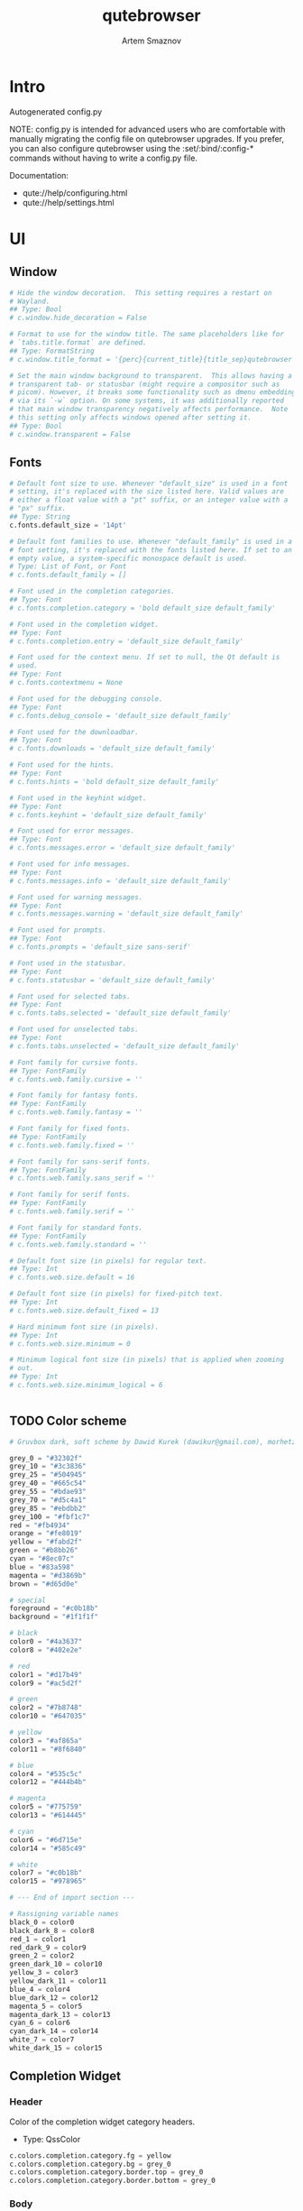 #+TITLE: qutebrowser
#+AUTHOR: Artem Smaznov
#+STARTUP: overview
#+PROPERTY: header-args :tangle config.py

* Intro
Autogenerated config.py

NOTE: config.py is intended for advanced users who are comfortable
with manually migrating the config file on qutebrowser upgrades. If
you prefer, you can also configure qutebrowser using the
:set/:bind/:config-* commands without having to write a config.py
file.

Documentation:
- qute://help/configuring.html
- qute://help/settings.html

* UI
** Window

#+begin_src python
# Hide the window decoration.  This setting requires a restart on
# Wayland.
## Type: Bool
# c.window.hide_decoration = False

# Format to use for the window title. The same placeholders like for
# `tabs.title.format` are defined.
## Type: FormatString
# c.window.title_format = '{perc}{current_title}{title_sep}qutebrowser'

# Set the main window background to transparent.  This allows having a
# transparent tab- or statusbar (might require a compositor such as
# picom). However, it breaks some functionality such as dmenu embedding
# via its `-w` option. On some systems, it was additionally reported
# that main window transparency negatively affects performance.  Note
# this setting only affects windows opened after setting it.
## Type: Bool
# c.window.transparent = False
#+end_src

** Fonts

#+begin_src python
# Default font size to use. Whenever "default_size" is used in a font
# setting, it's replaced with the size listed here. Valid values are
# either a float value with a "pt" suffix, or an integer value with a
# "px" suffix.
## Type: String
c.fonts.default_size = '14pt'

# Default font families to use. Whenever "default_family" is used in a
# font setting, it's replaced with the fonts listed here. If set to an
# empty value, a system-specific monospace default is used.
# Type: List of Font, or Font
# c.fonts.default_family = []

# Font used in the completion categories.
## Type: Font
# c.fonts.completion.category = 'bold default_size default_family'

# Font used in the completion widget.
## Type: Font
# c.fonts.completion.entry = 'default_size default_family'

# Font used for the context menu. If set to null, the Qt default is
# used.
## Type: Font
# c.fonts.contextmenu = None

# Font used for the debugging console.
## Type: Font
# c.fonts.debug_console = 'default_size default_family'

# Font used for the downloadbar.
## Type: Font
# c.fonts.downloads = 'default_size default_family'

# Font used for the hints.
## Type: Font
# c.fonts.hints = 'bold default_size default_family'

# Font used in the keyhint widget.
## Type: Font
# c.fonts.keyhint = 'default_size default_family'

# Font used for error messages.
## Type: Font
# c.fonts.messages.error = 'default_size default_family'

# Font used for info messages.
## Type: Font
# c.fonts.messages.info = 'default_size default_family'

# Font used for warning messages.
## Type: Font
# c.fonts.messages.warning = 'default_size default_family'

# Font used for prompts.
## Type: Font
# c.fonts.prompts = 'default_size sans-serif'

# Font used in the statusbar.
## Type: Font
# c.fonts.statusbar = 'default_size default_family'

# Font used for selected tabs.
## Type: Font
# c.fonts.tabs.selected = 'default_size default_family'

# Font used for unselected tabs.
## Type: Font
# c.fonts.tabs.unselected = 'default_size default_family'

# Font family for cursive fonts.
## Type: FontFamily
# c.fonts.web.family.cursive = ''

# Font family for fantasy fonts.
## Type: FontFamily
# c.fonts.web.family.fantasy = ''

# Font family for fixed fonts.
## Type: FontFamily
# c.fonts.web.family.fixed = ''

# Font family for sans-serif fonts.
## Type: FontFamily
# c.fonts.web.family.sans_serif = ''

# Font family for serif fonts.
## Type: FontFamily
# c.fonts.web.family.serif = ''

# Font family for standard fonts.
## Type: FontFamily
# c.fonts.web.family.standard = ''

# Default font size (in pixels) for regular text.
## Type: Int
# c.fonts.web.size.default = 16

# Default font size (in pixels) for fixed-pitch text.
## Type: Int
# c.fonts.web.size.default_fixed = 13

# Hard minimum font size (in pixels).
## Type: Int
# c.fonts.web.size.minimum = 0

# Minimum logical font size (in pixels) that is applied when zooming
# out.
## Type: Int
# c.fonts.web.size.minimum_logical = 6


#+end_src

** TODO Color scheme

#+begin_src python
# Gruvbox dark, soft scheme by Dawid Kurek (dawikur@gmail.com), morhetz (https://github.com/morhetz/gruvbox)

grey_0 = "#32302f"
grey_10 = "#3c3836"
grey_25 = "#504945"
grey_40 = "#665c54"
grey_55 = "#bdae93"
grey_70 = "#d5c4a1"
grey_85 = "#ebdbb2"
grey_100 = "#fbf1c7"
red = "#fb4934"
orange = "#fe8019"
yellow = "#fabd2f"
green = "#b8bb26"
cyan = "#8ec07c"
blue = "#83a598"
magenta = "#d3869b"
brown = "#d65d0e"

# special
foreground = "#c0b18b"
background = "#1f1f1f"

# black
color0 = "#4a3637"
color8 = "#402e2e"

# red
color1 = "#d17b49"
color9 = "#ac5d2f"

# green
color2 = "#7b8748"
color10 = "#647035"

# yellow
color3 = "#af865a"
color11 = "#8f6840"

# blue
color4 = "#535c5c"
color12 = "#444b4b"

# magenta
color5 = "#775759"
color13 = "#614445"

# cyan
color6 = "#6d715e"
color14 = "#585c49"

# white
color7 = "#c0b18b"
color15 = "#978965"

# --- End of import section ---

# Rassigning variable names
black_0 = color0
black_dark_8 = color8
red_1 = color1
red_dark_9 = color9
green_2 = color2
green_dark_10 = color10
yellow_3 = color3
yellow_dark_11 = color11
blue_4 = color4
blue_dark_12 = color12
magenta_5 = color5
magenta_dark_13 = color13
cyan_6 = color6
cyan_dark_14 = color14
white_7 = color7
white_dark_15 = color15
#+end_src

** Completion Widget
*** Header
Color of the completion widget category headers.
- Type: QssColor

#+begin_src python
c.colors.completion.category.fg = yellow
c.colors.completion.category.bg = grey_0
c.colors.completion.category.border.top = grey_0
c.colors.completion.category.border.bottom = grey_0
#+end_src

*** Body
Colors of the completion widget. May be a single color to use for
all columns or a list of three colors, one for each column.

#+begin_src python
# c.colors.completion.fg = ['white', 'white', 'white']
c.colors.completion.fg = grey_70
c.colors.completion.match.fg = green
c.colors.completion.odd.bg = grey_10
c.colors.completion.even.bg = grey_0
#+end_src

Colors of the selected completion item.

#+begin_src python
c.colors.completion.item.selected.fg = grey_70
c.colors.completion.item.selected.bg = grey_25
c.colors.completion.item.selected.border.top = grey_25
c.colors.completion.item.selected.border.bottom = grey_25
c.colors.completion.item.selected.match.fg = green
#+end_src

*** Scroll Bar
Color of the scrollbar in the completion view.

#+begin_src python
c.colors.completion.scrollbar.fg = grey_70
c.colors.completion.scrollbar.bg = grey_0
#+end_src

** Context Menu

#+begin_src python
c.colors.contextmenu.disabled.bg = grey_10
c.colors.contextmenu.disabled.fg = grey_55
c.colors.contextmenu.menu.bg = grey_0
c.colors.contextmenu.menu.fg =  grey_70
c.colors.contextmenu.selected.bg = grey_25
c.colors.contextmenu.selected.fg = grey_70

# Background color of disabled items in the context menu. If set to
# null, the Qt default is used.
## Type: QssColor
# c.colors.contextmenu.disabled.bg = None

# Foreground color of disabled items in the context menu. If set to
# null, the Qt default is used.
## Type: QssColor
# c.colors.contextmenu.disabled.fg = None

# Background color of the context menu. If set to null, the Qt default
# is used.
## Type: QssColor
# c.colors.contextmenu.menu.bg = None

# Foreground color of the context menu. If set to null, the Qt default
# is used.
## Type: QssColor
# c.colors.contextmenu.menu.fg = None

# Background color of the context menu's selected item. If set to null,
# the Qt default is used.
## Type: QssColor
# c.colors.contextmenu.selected.bg = None

# Foreground color of the context menu's selected item. If set to null,
# the Qt default is used.
## Type: QssColor
# c.colors.contextmenu.selected.fg = None
#+end_src

** Downloads

#+begin_src python
c.colors.downloads.bar.bg = grey_0
c.colors.downloads.start.fg = grey_0
c.colors.downloads.start.bg = blue
c.colors.downloads.stop.fg = grey_0
c.colors.downloads.stop.bg = cyan
c.colors.downloads.error.fg = red

# Background color for the download bar.
## Type: QssColor
# c.colors.downloads.bar.bg = 'black'

# Background color for downloads with errors.
## Type: QtColor
# c.colors.downloads.error.bg = 'red'

# Foreground color for downloads with errors.
## Type: QtColor
# c.colors.downloads.error.fg = 'white'

# Color gradient start for download backgrounds.
## Type: QtColor
# c.colors.downloads.start.bg = '#0000aa'

# Color gradient start for download text.
## Type: QtColor
# c.colors.downloads.start.fg = 'white'

# Color gradient stop for download backgrounds.
## Type: QtColor
# c.colors.downloads.stop.bg = '#00aa00'

# Color gradient end for download text.
## Type: QtColor
# c.colors.downloads.stop.fg = 'white'

# Color gradient interpolation system for download backgrounds.
## Type: ColorSystem
# Valid values:
# - rgb: Interpolate in the RGB color system.
# - hsv: Interpolate in the HSV color system.
# - hsl: Interpolate in the HSL color system.
# - none: Don't show a gradient.
# c.colors.downloads.system.bg = 'rgb'

# Color gradient interpolation system for download text.
## Type: ColorSystem
# Valid values:
# - rgb: Interpolate in the RGB color system.
# - hsv: Interpolate in the HSV color system.
# - hsl: Interpolate in the HSL color system.
# - none: Don't show a gradient.
# c.colors.downloads.system.fg = 'rgb'
#+end_src

** Hints

#+begin_src python
# Background color for hints. Note that you can use a `rgba(...)` value
# for transparency.
## Type: QssColor
# c.colors.hints.bg = 'qlineargradient(x1:0, y1:0, x2:0, y2:1, stop:0 rgba(255, 247, 133, 0.8), stop:1 rgba(255, 197, 66, 0.8))'

# Font color for hints.
## Type: QssColor
# c.colors.hints.fg = 'black'

# Font color for the matched part of hints.
## Type: QtColor
# c.colors.hints.match.fg = 'green'

# Background color of the keyhint widget.
## Type: QssColor
# c.colors.keyhint.bg = 'rgba(0, 0, 0, 80%)'

# Text color for the keyhint widget.
## Type: QssColor
# c.colors.keyhint.fg = '#FFFFFF'

# Highlight color for keys to complete the current keychain.
## Type: QssColor
# c.colors.keyhint.suffix.fg = '#FFFF00'
c.colors.hints.fg = grey_0
c.colors.hints.bg = yellow
c.colors.hints.match.fg = grey_70

c.colors.keyhint.fg = grey_70
c.colors.keyhint.suffix.fg = grey_70
c.colors.keyhint.bg = grey_0
#+end_src

** Messages

#+begin_src python
c.colors.messages.error.fg = grey_0
c.colors.messages.error.bg = red
c.colors.messages.error.border = red
c.colors.messages.warning.fg = grey_0
c.colors.messages.warning.bg = magenta
c.colors.messages.warning.border = magenta
c.colors.messages.info.fg = grey_70
c.colors.messages.info.bg = grey_0
c.colors.messages.info.border = grey_0

# Background color of an error message.
## Type: QssColor
# c.colors.messages.error.bg = 'red'

# Border color of an error message.
## Type: QssColor
# c.colors.messages.error.border = '#bb0000'

# Foreground color of an error message.
## Type: QssColor
# c.colors.messages.error.fg = 'white'

# Background color of an info message.
## Type: QssColor
# c.colors.messages.info.bg = 'black'

# Border color of an info message.
## Type: QssColor
# c.colors.messages.info.border = '#333333'

# Foreground color of an info message.
## Type: QssColor
# c.colors.messages.info.fg = 'white'

# Background color of a warning message.
## Type: QssColor
# c.colors.messages.warning.bg = 'darkorange'

# Border color of a warning message.
## Type: QssColor
# c.colors.messages.warning.border = '#d47300'

# Foreground color of a warning message.
## Type: QssColor
# c.colors.messages.warning.fg = 'black'
#+end_src

** Prompts

#+begin_src python
c.colors.prompts.fg = grey_70
c.colors.prompts.border = grey_0
c.colors.prompts.bg = grey_0
c.colors.prompts.selected.bg = grey_25
c.colors.prompts.selected.fg = grey_70

# Background color for prompts.
## Type: QssColor
# c.colors.prompts.bg = '#444444'

# Border used around UI elements in prompts.
## Type: String
# c.colors.prompts.border = '1px solid gray'

# Foreground color for prompts.
## Type: QssColor
# c.colors.prompts.fg = 'white'

# Background color for the selected item in filename prompts.
## Type: QssColor
# c.colors.prompts.selected.bg = 'grey'

# Foreground color for the selected item in filename prompts.
## Type: QssColor
# c.colors.prompts.selected.fg = 'white'
#+end_src

** Status Bar

#+begin_src python
# Color of the statusbar.
c.colors.statusbar.normal.fg = green
c.colors.statusbar.normal.bg = grey_0

# Color of the statusbar in insert mode.
c.colors.statusbar.insert.fg = grey_0
c.colors.statusbar.insert.bg = blue

# Color of the statusbar in passthrough mode.
c.colors.statusbar.passthrough.fg = grey_0
c.colors.statusbar.passthrough.bg = cyan

# Color of the statusbar in private browsing mode.
c.colors.statusbar.private.fg = grey_0
c.colors.statusbar.private.bg = grey_10

# Color of the statusbar in command mode.
c.colors.statusbar.command.fg = grey_70
c.colors.statusbar.command.bg = grey_0

# Color of the statusbar in private browsing + command mode.
c.colors.statusbar.command.private.fg = grey_70
c.colors.statusbar.command.private.bg = grey_0

# Color of the statusbar in caret mode.
c.colors.statusbar.caret.fg = grey_0
c.colors.statusbar.caret.bg = magenta

# Color of the statusbar in caret mode with a selection.
c.colors.statusbar.caret.selection.fg = grey_0
c.colors.statusbar.caret.selection.bg = blue

# Color of the progress bar.
c.colors.statusbar.progress.bg = blue

# Default foreground color of the URL in the statusbar.
c.colors.statusbar.url.fg = grey_70

# Foreground color of the URL in the statusbar on error.
c.colors.statusbar.url.error.fg = red

# Foreground color of the URL in the statusbar for hovered links.
c.colors.statusbar.url.hover.fg = grey_70

# Foreground color of the URL in the statusbar on successful load
c.colors.statusbar.url.success.http.fg = cyan
c.colors.statusbar.url.success.https.fg = green

# Foreground color of the URL in the statusbar when there's a warning.
c.colors.statusbar.url.warn.fg = magenta
#+end_src

** Web Pages

#+begin_src python
# Background color for webpages if unset (or empty to use the theme's
# color).
## Type: QtColor
# c.colors.webpage.bg = grey_0
#+end_src

** TODO Tabs
*** Tab Bar
Background color of the tab bar.
- Type: QssColor

#+begin_src python
c.colors.tabs.bar.bg = grey_0
#+end_src

*** Tab Indicator

#+begin_src python
# Color gradient for the tab indicator.
c.colors.tabs.indicator.start = blue
c.colors.tabs.indicator.stop = cyan

# Color for the tab indicator on errors.
c.colors.tabs.indicator.error = red

# Color gradient interpolation system for the tab indicator.
## Type: ColorSystem
# Valid values:
# - rgb: Interpolate in the RGB color system.
# - hsv: Interpolate in the HSV color system.
# - hsl: Interpolate in the HSL color system.
# - none: Do not show a gradient.
# c.colors.tabs.indicator.system = 'rgb'
#+end_src

*** Unselected Tabs

#+begin_src python
c.colors.tabs.odd.fg = grey_70
c.colors.tabs.odd.bg = grey_10
c.colors.tabs.even.fg = grey_70
c.colors.tabs.even.bg = grey_0
c.colors.tabs.pinned.odd.fg = grey_70
c.colors.tabs.pinned.odd.bg = grey_25
c.colors.tabs.pinned.even.fg = grey_70
c.colors.tabs.pinned.even.bg = grey_25
#+end_src

*** Selected Tabs

#+begin_src python
c.colors.tabs.selected.odd.fg = grey_0
c.colors.tabs.selected.odd.bg = cyan
c.colors.tabs.selected.even.fg = grey_0
c.colors.tabs.selected.even.bg = cyan
c.colors.tabs.pinned.selected.odd.fg = grey_0
c.colors.tabs.pinned.selected.odd.bg = cyan
c.colors.tabs.pinned.selected.even.fg = grey_0
c.colors.tabs.pinned.selected.even.bg = cyan
#+end_src

** Dark Mode

#+begin_src python
# Which algorithm to use for modifying how colors are rendered with
# darkmode. The `lightness-cielab` value was added with QtWebEngine 5.14
# and is treated like `lightness-hsl` with older QtWebEngine versions.
## Type: String
# Valid values:
# - lightness-cielab: Modify colors by converting them to CIELAB color space and inverting the L value. Not available with Qt < 5.14.
# - lightness-hsl: Modify colors by converting them to the HSL color space and inverting the lightness (i.e. the "L" in HSL).
# - brightness-rgb: Modify colors by subtracting each of r, g, and b from their maximum value.
# c.colors.webpage.darkmode.algorithm = 'lightness-cielab'

# Contrast for dark mode. This only has an effect when
# `colors.webpage.darkmode.algorithm` is set to `lightness-hsl` or
# `brightness-rgb`.
## Type: Float
# c.colors.webpage.darkmode.contrast = 0.0

# Render all web contents using a dark theme. Example configurations
# from Chromium's `chrome://flags`:  - "With simple HSL/CIELAB/RGB-based
# inversion": Set   `colors.webpage.darkmode.algorithm` accordingly.  -
# "With selective image inversion": Set
# `colors.webpage.darkmode.policy.images` to `smart`.  - "With selective
# inversion of non-image elements": Set
# `colors.webpage.darkmode.threshold.text` to 150 and
# `colors.webpage.darkmode.threshold.background` to 205.  - "With
# selective inversion of everything": Combines the two variants   above.
# ## Type: Bool
# c.colors.webpage.darkmode.enabled = True

# Render all colors as grayscale. This only has an effect when
# `colors.webpage.darkmode.algorithm` is set to `lightness-hsl` or
# `brightness-rgb`.
## Type: Bool
# c.colors.webpage.darkmode.grayscale.all = False

# Desaturation factor for images in dark mode. If set to 0, images are
# left as-is. If set to 1, images are completely grayscale. Values
# between 0 and 1 desaturate the colors accordingly.
## Type: Float
# c.colors.webpage.darkmode.grayscale.images = 0.0

# Which images to apply dark mode to. With QtWebEngine 5.15.0, this
# setting can cause frequent renderer process crashes due to a
# https://codereview.qt-project.org/c/qt/qtwebengine-
# chromium/+/304211[bug in Qt].
## Type: String
# Valid values:
# - always: Apply dark mode filter to all images.
# - never: Never apply dark mode filter to any images.
# - smart: Apply dark mode based on image content. Not available with Qt 5.15.0.
# c.colors.webpage.darkmode.policy.images = 'smart'

# Which pages to apply dark mode to. The underlying Chromium setting has
# been removed in QtWebEngine 5.15.3, thus this setting is ignored
# there. Instead, every element is now classified individually.
## Type: String
# Valid values:
# - always: Apply dark mode filter to all frames, regardless of content.
# - smart: Apply dark mode filter to frames based on background color.
c.colors.webpage.darkmode.policy.page = 'smart'

# Threshold for inverting background elements with dark mode. Background
# elements with brightness above this threshold will be inverted, and
# below it will be left as in the original, non-dark-mode page. Set to
# 256 to never invert the color or to 0 to always invert it. Note: This
# behavior is the opposite of `colors.webpage.darkmode.threshold.text`!
## Type: Int
c.colors.webpage.darkmode.threshold.background = 205

# Threshold for inverting text with dark mode. Text colors with
# brightness below this threshold will be inverted, and above it will be
# left as in the original, non-dark-mode page. Set to 256 to always
# invert text color or to 0 to never invert text color.
## Type: Int
c.colors.webpage.darkmode.threshold.text = 150

# Value to use for `prefers-color-scheme:` for websites. The "light"
# value is only available with QtWebEngine 5.15.2+. On older versions,
# it is the same as "auto". The "auto" value is broken on QtWebEngine
# 5.15.2 due to a Qt bug. There, it will fall back to "light"
# unconditionally.
## Type: String
# Valid values:
# - auto: Use the system-wide color scheme setting.
# - light: Force a light theme.
# - dark: Force a dark theme.
c.colors.webpage.preferred_color_scheme = "dark"
#+end_src

* Behavior
This is here so configs done via the GUI are still loaded. Remove it to not load settings done via the GUI.

#+begin_src python
config.load_autoconfig(True)
#+end_src

Duration (in milliseconds) to show messages in the statusbar for. Set to 0 to never clear messages.
- Type: Int
- Default: 3000

#+begin_src python
# c.messages.timeout = 0
#+end_src

** Backend

#+begin_src python
# Backend to use to display websites. qutebrowser supports two different
# web rendering engines / backends, QtWebEngine and QtWebKit (not
# recommended). QtWebEngine is Qt's official successor to QtWebKit, and
# both the default/recommended backend. It's based on a stripped-down
# Chromium and regularly updated with security fixes and new features by
# the Qt project: https://wiki.qt.io/QtWebEngine QtWebKit was
# qutebrowser's original backend when the project was started. However,
# support for QtWebKit was discontinued by the Qt project with Qt 5.6 in
# 2016. The development of QtWebKit was picked up in an official fork:
# https://github.com/qtwebkit/qtwebkit - however, the project seems to
# have stalled again. The latest release (5.212.0 Alpha 4) from March
# 2020 is based on a WebKit version from 2016, with many known security
# vulnerabilities. Additionally, there is no process isolation and
# sandboxing. Due to all those issues, while support for QtWebKit is
# still available in qutebrowser for now, using it is strongly
# discouraged.
## Type: String
# Valid values:
# - webengine: Use QtWebEngine (based on Chromium - recommended).
# - webkit: Use QtWebKit (based on WebKit, similar to Safari - many known security issues!).
# c.backend = 'webengine'


#+end_src

** Changelog

#+begin_src python
# When to show a changelog after qutebrowser was upgraded.
## Type: String
# Valid values:
# - major: Show changelog for major upgrades (e.g. v2.0.0 -> v3.0.0).
# - minor: Show changelog for major and minor upgrades (e.g. v2.0.0 -> v2.1.0).
# - patch: Show changelog for major, minor and patch upgrades (e.g. v2.0.0 -> v2.0.1).
# - never: Never show changelog after upgrades.
c.changelog_after_upgrade = "major"
#+end_src

** Autocompletion

#+begin_src python
# Delay (in milliseconds) before updating completions after typing a
# character.
## Type: Int
# c.completion.delay = 0

# Default filesystem autocomplete suggestions for :open. The elements of
# this list show up in the completion window under the Filesystem
# category when the command line contains `:open` but no argument.
# Type: List of String
# c.completion.favorite_paths = []

# Height (in pixels or as percentage of the window) of the completion.
## Type: PercOrInt
# c.completion.height = '50%'

# Minimum amount of characters needed to update completions.
## Type: Int
# c.completion.min_chars = 1

# Which categories to show (in which order) in the :open completion.
## Type: FlagList
# Valid values:
##   - searchengines
##   - quickmarks
##   - bookmarks
##   - history
##   - filesystem
# c.completion.open_categories = ['searchengines', 'quickmarks', 'bookmarks', 'history', 'filesystem']

# Move on to the next part when there's only one possible completion
# left.
## Type: Bool
# c.completion.quick = True

# Padding (in pixels) of the scrollbar handle in the completion window.
## Type: Int
# c.completion.scrollbar.padding = 2

# Width (in pixels) of the scrollbar in the completion window.
## Type: Int
# c.completion.scrollbar.width = 12

# When to show the autocompletion window.
## Type: String
# Valid values:
# - always: Whenever a completion is available.
# - auto: Whenever a completion is requested.
# - never: Never.
# c.completion.show = 'always'

# Shrink the completion to be smaller than the configured size if there
# are no scrollbars.
## Type: Bool
# c.completion.shrink = False

# Format of timestamps (e.g. for the history completion). See
# https://sqlite.org/lang_datefunc.html and
# https://docs.python.org/3/library/datetime.html#strftime-strptime-
# behavior for allowed substitutions, qutebrowser uses both sqlite and
# Python to format its timestamps.
## Type: String
# c.completion.timestamp_format = '%Y-%m-%d %H:%M'

# Execute the best-matching command on a partial match.
## Type: Bool
# c.completion.use_best_match = False

# A list of patterns which should not be shown in the history. This only
# affects the completion. Matching URLs are still saved in the history
# (and visible on the `:history` page), but hidden in the completion.
# Changing this setting will cause the completion history to be
# regenerated on the next start, which will take a short while.
# Type: List of UrlPattern
# c.completion.web_history.exclude = []

# Number of URLs to show in the web history. 0: no history / -1:
# unlimited
## Type: Int
# c.completion.web_history.max_items = -1


#+end_src

** Full Screen

#+begin_src python
# Set fullscreen notification overlay timeout in milliseconds. If set to
# 0, no overlay will be displayed.
## Type: Int
# c.content.fullscreen.overlay_timeout = 3000

# Limit fullscreen to the browser window (does not expand to fill the
# screen).
## Type: Bool
# c.content.fullscreen.window = False


#+end_src

** Headers

#+begin_src python
# Value to send in the `Accept-Language` header. Note that the value
# read from JavaScript is always the global value.
## Type: String
# c.content.headers.accept_language = 'en-US,en;q=0.9'

# Custom headers for qutebrowser HTTP requests.
## Type: Dict
# c.content.headers.custom = {}

# Value to send in the `DNT` header. When this is set to true,
# qutebrowser asks websites to not track your identity. If set to null,
# the DNT header is not sent at all.
## Type: Bool
# c.content.headers.do_not_track = True

# When to send the Referer header. The Referer header tells websites
# from which website you were coming from when visiting them. No restart
# is needed with QtWebKit.
## Type: String
# Valid values:
# - always: Always send the Referer.
# - never: Never send the Referer. This is not recommended, as some sites may break.
# - same-domain: Only send the Referer for the same domain. This will still protect your privacy, but shouldn't break any sites. With QtWebEngine, the referer will still be sent for other domains, but with stripped path information.
# c.content.headers.referer = 'same-domain'

# User agent to send.  The following placeholders are defined:  *
# `{os_info}`: Something like "X11; Linux x86_64". * `{webkit_version}`:
# The underlying WebKit version (set to a fixed value   with
# QtWebEngine). * `{qt_key}`: "Qt" for QtWebKit, "QtWebEngine" for
# QtWebEngine. * `{qt_version}`: The underlying Qt version. *
# `{upstream_browser_key}`: "Version" for QtWebKit, "Chrome" for
# QtWebEngine. * `{upstream_browser_version}`: The corresponding
# Safari/Chrome version. * `{qutebrowser_version}`: The currently
# running qutebrowser version.  The default value is equal to the
# unchanged user agent of QtWebKit/QtWebEngine.  Note that the value
# read from JavaScript is always the global value. With QtWebEngine
# between 5.12 and 5.14 (inclusive), changing the value exposed to
# JavaScript requires a restart.
## Type: FormatString
# c.content.headers.user_agent = 'Mozilla/5.0 ({os_info}) AppleWebKit/{webkit_version} (KHTML, like Gecko) {qt_key}/{qt_version} {upstream_browser_key}/{upstream_browser_version} Safari/{webkit_version}'


#+end_src

** Tabs
Open new tabs (middleclick/ctrl+click) in the background.
- Type: Bool

#+begin_src python
c.tabs.background = True
#+end_src

Mouse button with which to close tabs.
- Type: String
Valid values:
- right: Close tabs on right-click.
- middle: Close tabs on middle-click.
- none: Don't close tabs using the mouse.

#+begin_src python
c.tabs.close_mouse_button = 'middle'
#+end_src

How to behave when the close mouse button is pressed on the tab bar.
- Type: String
Valid values:
- new-tab: Open a new tab.
- close-current: Close the current tab.
- close-last: Close the last tab.
- ignore: Don't do anything.

#+begin_src python
c.tabs.close_mouse_button_on_bar = 'new-tab'
#+end_src

Scaling factor for favicons in the tab bar. The tab size is unchanged,
so big favicons also require extra `tabs.padding`.
- Type: Float

#+begin_src python
# c.tabs.favicons.scale = 1.0
#+end_src

When to show favicons in the tab bar. When switching this from never
to always/pinned, note that favicons might not be loaded yet, thus
tabs might require a reload to display them.
- Type: String
Valid values:
- always: Always show favicons.
- never: Always hide favicons.
- pinned: Show favicons only on pinned tabs.

#+begin_src python
c.tabs.favicons.show = 'always'
#+end_src

Maximum stack size to remember for tab switches (-1 for no maximum).
- Type: Int

#+begin_src python
# c.tabs.focus_stack_size = 10
#+end_src

Padding (in pixels) for tab indicators.
- Type: Padding

#+begin_src python
# c.tabs.indicator.padding = {'top': 2, 'bottom': 2, 'left': 0, 'right': 4}
#+end_src

Width (in pixels) of the progress indicator (0 to disable).
- Type: Int

#+begin_src python
# c.tabs.indicator.width = 3
#+end_src

How to behave when the last tab is closed. If the
`tabs.tabs_are_windows` setting is set, this is ignored and the
behavior is always identical to the `close` value.
- Type: String
Valid values:
- ignore: Don't do anything.
- blank: Load a blank page.
- startpage: Load the start page.
- default-page: Load the default page.
- close: Close the window.

#+begin_src python
c.tabs.last_close = 'startpage'
#+end_src

Maximum width (in pixels) of tabs (-1 for no maximum). This setting
only applies when tabs are horizontal. This setting does not apply to
pinned tabs, unless `tabs.pinned.shrink` is False. This setting may
not apply properly if max_width is smaller than the minimum size of
tab contents, or smaller than tabs.min_width.
- Type: Int

#+begin_src python
c.tabs.max_width = 200
#+end_src

Minimum width (in pixels) of tabs (-1 for the default minimum size
behavior). This setting only applies when tabs are horizontal. This
setting does not apply to pinned tabs, unless `tabs.pinned.shrink` is
False.
- Type: Int

#+begin_src python
# c.tabs.min_width = -1
#+end_src

When switching tabs, what input mode is applied.
- Type: String
Valid values:
- persist: Retain the current mode.
- restore: Restore previously saved mode.
- normal: Always revert to normal mode.

#+begin_src python
c.tabs.mode_on_change = 'normal'
#+end_src

Switch between tabs using the mouse wheel.
- Type: Bool

#+begin_src python
c.tabs.mousewheel_switching = True
#+end_src

Position of new tabs opened from another tab. See
`tabs.new_position.stacking` for controlling stacking behavior.
- Type: NewTabPosition
Valid values:
- prev: Before the current tab.
- next: After the current tab.
- first: At the beginning.
- last: At the end.

#+begin_src python
c.tabs.new_position.related = 'next'
#+end_src

Stack related tabs on top of each other when opened consecutively.
Only applies for `next` and `prev` values of
`tabs.new_position.related` and `tabs.new_position.unrelated`.
- Type: Bool

#+begin_src python
# c.tabs.new_position.stacking = True
#+end_src

Position of new tabs which are not opened from another tab. See
`tabs.new_position.stacking` for controlling stacking behavior.
- Type: NewTabPosition
Valid values:
- prev: Before the current tab.
- next: After the current tab.
- first: At the beginning.
- last: At the end.

#+begin_src python
c.tabs.new_position.unrelated = 'last'
#+end_src

Padding (in pixels) around text for tabs.
- Type: Padding

#+begin_src python
# c.tabs.padding = {'top': 0, 'bottom': 0, 'left': 5, 'right': 5}
#+end_src

Force pinned tabs to stay at fixed URL.
- Type: Bool

#+begin_src python
c.tabs.pinned.frozen = True
#+end_src

Shrink pinned tabs down to their contents.
- Type: Bool

#+begin_src python
c.tabs.pinned.shrink = True
#+end_src

Position of the tab bar.
- Type: Position
Valid values:
- top
- bottom
- left
- right

#+begin_src python
c.tabs.position = 'top'
#+end_src

Which tab to select when the focused tab is removed.
- Type: SelectOnRemove
Valid values:
- prev: Select the tab which came before the closed one (left in horizontal, above in vertical).
- next: Select the tab which came after the closed one (right in horizontal, below in vertical).
- last-used: Select the previously selected tab.

#+begin_src python
c.tabs.select_on_remove = 'next'
#+end_src

When to show the tab bar.
- Type: String
Valid values:
- always: Always show the tab bar.
- never: Always hide the tab bar.
- multiple: Hide the tab bar if only one tab is open.
- switching: Show the tab bar when switching tabs.

#+begin_src python
c.tabs.show = 'multiple'
#+end_src

Duration (in milliseconds) to show the tab bar before hiding it when
tabs.show is set to 'switching'.
- Type: Int

#+begin_src python
# c.tabs.show_switching_delay = 800
#+end_src

Open a new window for every tab.
- Type: Bool

#+begin_src python
c.tabs.tabs_are_windows = False
#+end_src

Alignment of the text inside of tabs.
- Type: TextAlignment
Valid values:
- left
- right
- center

#+begin_src python
c.tabs.title.alignment = 'left'
#+end_src

Format to use for the tab title.
- Type: FormatString
The following placeholders are defined:
| `{perc}`          | Percentage as a string like `[0%]`                           |
| `{perc_raw}`      | Raw percentage, e.g. `10`                                    |
| `{current_title}` | Title of the current web page                                |
| `{title_sep}`     | The string `" - "` if a title is set, empty otherwise        |
| `{index}`         | Index of this tab                                            |
| `{aligned_index}` | Index of this tab padded with spaces to have the same width. |
| `{id}`            | Internal tab ID of this tab                                  |
| `{scroll_pos}`    | Page scroll position                                         |
| `{host}`          | Host of the current web page                                 |
| `{backend}`       | Either `webkit` or `webengine`                               |
| `{private}`       | Indicates when private mode is enabled                       |
| `{current_url}`   | URL of the current web page                                  |
| `{protocol}`      | Protocol (http/https/...) of the current web page            |
| `{audio}`         | Indicator for audio/mute status                              |

#+begin_src python
c.tabs.title.format = '{audio}{private} {current_title}'
#+end_src

Format to use for the tab title for pinned tabs. The same placeholders
like for `tabs.title.format` are defined.
- Type: FormatString

#+begin_src python
c.tabs.title.format_pinned = '{audio}{private}'
#+end_src

Show tooltips on tabs. Note this setting only affects windows opened
after it has been set.
- Type: Bool

#+begin_src python
# c.tabs.tooltips = True
#+end_src

Number of closed tabs (per window) and closed windows to remember for
:undo (-1 for no maximum).
- Type: Int

#+begin_src python
# c.tabs.undo_stack_size = 100
#+end_src

Width (in pixels or as percentage of the window) of the tab bar if
it's vertical.
- Type: PercOrInt

#+begin_src python
# c.tabs.width = '15%'
#+end_src

Wrap when changing tabs.
- Type: Bool

#+begin_src python
c.tabs.wrap = True
#+end_src

** Zooming

#+begin_src python
# Default zoom level.
## Type: Perc
# c.zoom.default = '100%'

# Available zoom levels.
# Type: List of Perc
# c.zoom.levels = ['25%', '33%', '50%', '67%', '75%', '90%', '100%', '110%', '125%', '150%', '175%', '200%', '250%', '300%', '400%', '500%']

# Number of zoom increments to divide the mouse wheel movements to.
## Type: Int
# c.zoom.mouse_divider = 512

# Apply the zoom factor on a frame only to the text or to all content.
## Type: Bool
# c.zoom.text_only = False
#+end_src

** Other

#+begin_src python
# Require a confirmation before quitting the application.
## Type: ConfirmQuit
# Valid values:
# - always: Always show a confirmation.
# - multiple-tabs: Show a confirmation if multiple tabs are opened.
# - downloads: Show a confirmation if downloads are running
# - never: Never show a confirmation.
c.confirm_quit = ['downloads']

# Automatically start playing `<video>` elements.
## Type: Bool
c.content.autoplay = False

# Default encoding to use for websites. The encoding must be a string
# describing an encoding such as _utf-8_, _iso-8859-1_, etc.
## Type: String
# c.content.default_encoding = 'iso-8859-1'

# Try to pre-fetch DNS entries to speed up browsing.
## Type: Bool
c.content.dns_prefetch = True

# Expand each subframe to its contents. This will flatten all the frames
# to become one scrollable page.
## Type: Bool
# c.content.frame_flattening = False

# Enable hyperlink auditing (`<a ping>`).
## Type: Bool
# c.content.hyperlink_auditing = False

# Load images automatically in web pages.
## Type: Bool
# c.content.images = True

# Allow locally loaded documents to access other local URLs.
## Type: Bool
# c.content.local_content_can_access_file_urls = True

# Allow locally loaded documents to access remote URLs.
## Type: Bool
# c.content.local_content_can_access_remote_urls = False

# Automatically mute tabs. Note that if the `:tab-mute` command is used,
# the mute status for the affected tab is now controlled manually, and
# this setting doesn't have any effect.
## Type: Bool
# c.content.mute = False

# Netrc-file for HTTP authentication. If unset, `~/.netrc` is used.
## Type: File
# c.content.netrc_file = None

#+end_src

** New Instance
How to open links in an existing instance if a new one is launched. This happens when e.g. opening a link from a terminal. See `new_instance_open_target_window` to customize in which window the link is opened in.
- Type: String
Valid values:
- tab: Open a new tab in the existing window and activate the window.
- tab-bg: Open a new background tab in the existing window and activate the window.
- tab-silent: Open a new tab in the existing window without activating the window.
- tab-bg-silent: Open a new background tab in the existing window without activating the window.
- window: Open in a new window.
- private-window: Open in a new private window.

#+begin_src python
c.new_instance_open_target = 'tab'
#+end_src

Which window to choose when opening links as new tabs. When
`new_instance_open_target` is set to `window`, this is ignored.
- Type: String
Valid values:
- first-opened: Open new tabs in the first (oldest) opened window.
- last-opened: Open new tabs in the last (newest) opened window.
- last-focused: Open new tabs in the most recently focused window.
- last-visible: Open new tabs in the most recently visible window.

#+begin_src python
c.new_instance_open_target_window = 'last-focused'
#+end_src

** Downloads

#+begin_src python
# Directory to save downloads to. If unset, a sensible OS-specific
# default is used.
## Type: Directory
c.downloads.location.directory = None

# Prompt the user for the download location. If set to false,
# `downloads.location.directory` will be used.
## Type: Bool
c.downloads.location.prompt = True

# Remember the last used download directory.
## Type: Bool
c.downloads.location.remember = True

# What to display in the download filename input.
## Type: String
# Valid values:
# - path: Show only the download path.
# - filename: Show only download filename.
# - both: Show download path and filename.
c.downloads.location.suggestion = 'path'

# Default program used to open downloads. If null, the default internal
# handler is used. Any `{}` in the string will be expanded to the
# filename, else the filename will be appended.
## Type: String
# c.downloads.open_dispatcher = None

# Where to show the downloaded files.
## Type: VerticalPosition
# Valid values:
##   - top
##   - bottom
c.downloads.position = 'bottom'

# Duration (in milliseconds) to wait before removing finished downloads.
# If set to -1, downloads are never removed.
## Type: Int
c.downloads.remove_finished = -1
#+end_src

*** Prompt

#+begin_src python
# Show a filebrowser in download prompts.
## Type: Bool
c.prompt.filebrowser = True

# Rounding radius (in pixels) for the edges of prompts.
## Type: Int
c.prompt.radius = 0
#+end_src

* Search Engines
What search to start when something else than a URL is entered.
- Type: String
Valid values:
- naive: Use simple/naive check.
- dns: Use DNS requests (might be slow!).
- never: Never search automatically.
- schemeless: Always search automatically unless URL explicitly contains a scheme.

#+begin_src python
c.url.auto_search = 'naive'
#+end_src

Page to open if :open -t/-b/-w is used without URL. Use `about:blank`
for a blank page.
- Type: FuzzyUrl

#+begin_src python
c.url.default_page = 'https://search.brave.com/'
#+end_src

URL segments where `:navigate increment/decrement` will search for a
number.
- Type: FlagList
Valid values:
- host
- port
- path
- query
- anchor

#+begin_src python
# c.url.incdec_segments = ['path', 'query']
#+end_src

Open base URL of the searchengine if a searchengine shortcut is
invoked without parameters.
- Type: Bool

#+begin_src python
c.url.open_base_url = True
#+end_src

Search engines which can be used via the address bar. Maps a search engine name (such as `DEFAULT`, or `ddg`) to a URL with a `{}` placeholder. The placeholder will be replaced by the search term, use `{{` and `}}` for literal `{`/`}` braces.
- Type: Dict
The following further placeholds are defined to configure how special characters in the search terms are replaced by safe characters (called 'quoting'):
- `{}` and `{semiquoted}` quote everything except slashes; this is the most sensible choice for almost all search engines (for the search term `slash/and&amp` this placeholder expands to `slash/and%26amp`).
- `{quoted}` quotes all characters (for `slash/and&amp` this placeholder expands to `slash%2Fand%26amp`).
- `{unquoted}` quotes nothing (for `slash/and&amp` this placeholder expands to `slash/and&amp`).
- `{0}` means the same as `{}`, but can be used multiple times. The search engine named `DEFAULT` is used when `url.auto_search` is turned on and something else than a URL was entered to be opened. Other search engines can be used by prepending the search engine name to the search term, e.g. `:open google qutebrowser`.

#+begin_src python
c.url.searchengines = {
    "DEFAULT": "https://search.brave.com/search?q={}",
    "ArchWiki": "https://wiki.archlinux.org/index.php?search={}",
    "QtileDocs": "http://docs.qtile.org/en/latest/search.html?q{}&check_keywords=yes&area=default",
    "GitHub": "https://github.com/search?q={}&ref=opensearch",
    "YouTube": "https://www.youtube.com/results?search_query={}",
    "Odysee": "https://odysee.com/$/search?q={}",
    "GoogleDrive": "https://drive.google.com/drive/search?q={}",
    "GoogleMaps": "https://www.google.com/maps/search/{}?hl=en&source=opensearch",
    "GoogleImages": "https://www.google.com/search?q={}",
    "Google": "https://www.google.com/search?q={}",
    "AmazonUK": "https://www.amazon.co.uk/s/ref=nb_sb_noss?url=search-alias%3Daps&field-keywords={}",
    "AmazonCOM": "https://www.amazon.com/s/ref=nb_sb_noss?url=search-alias%3Daps&field-keywords={}",
    "AmazonCA": "https://www.amazon.ca/s/ref=nb_sb_noss?url=search-alias%3Daps&field-keywords={}",
}
#+end_src

Page(s) to open at the start.
- Type: List of FuzzyUrl, or FuzzyUrl

#+begin_src python
c.url.start_pages = ["https://search.brave.com"]
#+end_src

URL parameters to strip with `:yank url`.
- Type: List of String

#+begin_src python
# c.url.yank_ignored_parameters = ['ref', 'utm_source', 'utm_medium', 'utm_campaign', 'utm_term', 'utm_content']
#+end_src

* Aliases
Aliases for commands. The keys of the given dictionary are the
aliases, while the values are the commands they map to.
- Type: Dict

#+begin_src python
# c.aliases = {'w': 'session-save', 'q': 'close', 'qa': 'quit', 'wq': 'quit --save', 'wqa': 'quit --save'}
#+end_src

* Sessions
Always restore open sites when qutebrowser is reopened. Without this
option set, `:wq` (`:quit --save`) needs to be used to save open tabs
(and restore them), while quitting qutebrowser in any other way will
not save/restore the session. By default, this will save to the
session which was last loaded. This behavior can be customized via the
`session.default_name` setting.
- Type: Bool

#+begin_src python
c.auto_save.session = True
#+end_src

Time interval (in milliseconds) between auto-saves of
config/cookies/etc.
- Type: Int

#+begin_src python
c.auto_save.interval = 15000
#+end_src

** History

#+begin_src python
# Number of commands to save in the command history. 0: no history / -1:
# unlimited
## Type: Int
# c.completion.cmd_history_max_items = 100


#+end_src

* Key Bindings
** Info
Map keys to other keys, so that they are equivalent in all modes. When
the key used as dictionary-key is pressed, the binding for the key
used as dictionary-value is invoked instead. This is useful for global
remappings of keys, for example to map <Ctrl-[> to <Escape>. NOTE:
This should only be used if two keys should always be equivalent, i.e.
for things like <Enter> (keypad) and <Return> (non-keypad). For normal
command bindings, qutebrowser works differently to vim: You always
bind keys to commands, usually via `:bind` or `config.bind()`. Instead
of using this setting, consider finding the command a key is bound to
(e.g. via `:bind gg`) and then binding the same command to the desired
key. Note that when a key is bound (via `bindings.default` or
`bindings.commands`), the mapping is ignored.
- Type: Dict

#+begin_src python
# c.bindings.key_mappings = {'<Ctrl-[>': '<Escape>', '<Ctrl-6>': '<Ctrl-^>', '<Ctrl-M>': '<Return>', '<Ctrl-J>': '<Return>', '<Ctrl-I>': '<Tab>', '<Shift-Return>': '<Return>', '<Enter>': '<Return>', '<Shift-Enter>': '<Return>', '<Ctrl-Enter>': '<Ctrl-Return>'}
#+end_src

** Unbind
*** QuteBrowser

Termination
#+begin_src python
config.unbind('<Ctrl-Q>')
config.unbind('ZQ')
config.unbind('ZZ')
#+end_src

View source
#+begin_src python
config.unbind('gf')
#+end_src

Config-cycle commands
#+begin_src python
config.unbind('tCH')
config.unbind('tCh')
config.unbind('tCu')
config.unbind('tIH')
config.unbind('tIh')
config.unbind('tIu')
config.unbind('tPH')
config.unbind('tPh')
config.unbind('tPu')
config.unbind('tSH')
config.unbind('tSh')
config.unbind('tSu')
config.unbind('tcH')
config.unbind('tch')
config.unbind('tcu')
config.unbind('tiH')
config.unbind('tih')
config.unbind('tiu')
config.unbind('tpH')
config.unbind('tph')
config.unbind('tpu')
config.unbind('tsH')
config.unbind('tsh')
config.unbind('tsu')
#+end_src

*** Interactions
Zooming pages

#+begin_src python
config.unbind('-')
config.unbind('+')
config.unbind('=')
#+end_src

*** Tabs
New tab
#+begin_src python
config.unbind('ga')
#+end_src

Close tab
#+begin_src python
config.unbind('d')
config.unbind('D')
#+end_src

Tab menu
#+begin_src python
config.unbind('T')
#+end_src

Silently open in another tab
#+begin_src python
config.unbind('xo')
config.unbind('xO')
#+end_src

#+begin_src python
config.unbind('gm')
config.unbind('g$')
config.unbind('g0')
config.unbind('g^')
config.unbind('gC')
config.unbind('gD')
config.unbind('gJ')
config.unbind('gK')
config.unbind('co')
#+end_src

*** Downloads

#+begin_src python
config.unbind('ad')
config.unbind('gd')
#+end_src

*** History

#+begin_src python
config.unbind('Sh')
#+end_src

*** Bookmarks / Quick-marks

#+begin_src python
config.unbind('b')
config.unbind('B')
config.unbind('M')
config.unbind('Sq')
config.unbind('Sb')
#+end_src

*** Hints

#+begin_src python
config.unbind(';r')
config.unbind(';R')
config.unbind(';d')
config.unbind('gi')
#+end_src

** QuteBrowser

#+begin_src python
config.bind('Ss', 'set')
config.bind('ss', 'set-cmd-text -s :set')
config.bind('sl', 'set-cmd-text -s :set -t')

config.bind('sk', 'set-cmd-text -s :bind')
config.bind('<F1>', 'help -t')

config.bind('<Ctrl-Shift-Tab>', 'nop')
#+end_src

Save session
#+begin_src python
config.bind('sf', 'save')
#+end_src

*** Development Tools

#+begin_src python
config.bind('ws', 'view-source')

config.bind('wi', 'devtools')
config.bind('wIf', 'devtools-focus')

config.bind('wIh', 'devtools left')
config.bind('wIl', 'devtools right')
config.bind('wIj', 'devtools bottom')
config.bind('wIk', 'devtools top')
config.bind('wIw', 'devtools window')
#+end_src

*** Config-cycle

#+begin_src python
config.bind('zCH', 'config-cycle -p -u *://*.{url:host}/* content.cookies.accept all no-3rdparty never ;; reload')
config.bind('zCh', 'config-cycle -p -u *://{url:host}/* content.cookies.accept all no-3rdparty never ;; reload')
config.bind('zCu', 'config-cycle -p -u {url} content.cookies.accept all no-3rdparty never ;; reload')
config.bind('zIH', 'config-cycle -p -u *://*.{url:host}/* content.images ;; reload')
config.bind('zIh', 'config-cycle -p -u *://{url:host}/* content.images ;; reload')
config.bind('zIu', 'config-cycle -p -u {url} content.images ;; reload')
config.bind('zPH', 'config-cycle -p -u *://*.{url:host}/* content.plugins ;; reload')
config.bind('zPh', 'config-cycle -p -u *://{url:host}/* content.plugins ;; reload')
config.bind('zPu', 'config-cycle -p -u {url} content.plugins ;; reload')
config.bind('zSH', 'config-cycle -p -u *://*.{url:host}/* content.javascript.enabled ;; reload')
config.bind('zSh', 'config-cycle -p -u *://{url:host}/* content.javascript.enabled ;; reload')
config.bind('zSu', 'config-cycle -p -u {url} content.javascript.enabled ;; reload')
config.bind('zcH', 'config-cycle -p -t -u *://*.{url:host}/* content.cookies.accept all no-3rdparty never ;; reload')
config.bind('zch', 'config-cycle -p -t -u *://{url:host}/* content.cookies.accept all no-3rdparty never ;; reload')
config.bind('zcu', 'config-cycle -p -t -u {url} content.cookies.accept all no-3rdparty never ;; reload')
config.bind('ziH', 'config-cycle -p -t -u *://*.{url:host}/* content.images ;; reload')
config.bind('zih', 'config-cycle -p -t -u *://{url:host}/* content.images ;; reload')
config.bind('ziu', 'config-cycle -p -t -u {url} content.images ;; reload')
config.bind('zpH', 'config-cycle -p -t -u *://*.{url:host}/* content.plugins ;; reload')
config.bind('zph', 'config-cycle -p -t -u *://{url:host}/* content.plugins ;; reload')
config.bind('zpu', 'config-cycle -p -t -u {url} content.plugins ;; reload')
config.bind('zsH', 'config-cycle -p -t -u *://*.{url:host}/* content.javascript.enabled ;; reload')
config.bind('zsh', 'config-cycle -p -t -u *://{url:host}/* content.javascript.enabled ;; reload')
config.bind('zsu', 'config-cycle -p -t -u {url} content.javascript.enabled ;; reload')
#+end_src

** Navigation
Scrolling
#+begin_src python
config.bind('h', 'scroll left')
config.bind('j', 'scroll down')
config.bind('k', 'scroll up')
config.bind('l', 'scroll right')

config.bind('<Ctrl-B>', 'scroll-page 0 -1')
config.bind('<Ctrl-F>', 'scroll-page 0 1')
config.bind('<Ctrl-U>', 'scroll-page 0 -0.5')
config.bind('<Ctrl-D>', 'scroll-page 0 0.5')

config.bind('gg', 'scroll-to-perc 0')
config.bind('G', 'scroll-to-perc')
#+end_src

Navigate
#+begin_src python
config.bind('<Ctrl-A>', 'navigate increment')
config.bind('<Ctrl-X>', 'navigate decrement')
config.bind('gu', 'navigate up')
config.bind('gU', 'navigate up -t')
config.bind('[[', 'navigate prev')
config.bind(']]', 'navigate next')
config.bind('{{', 'navigate prev -t')
config.bind('}}', 'navigate next -t')
#+end_src

** Interactions
Zooming pages
#+begin_src python
config.bind('<Ctrl-0>', 'zoom')
config.bind('<Ctrl-->', 'zoom-out')
config.bind('<Ctrl-=>', 'zoom-in')
#+end_src

Search and Command mode
#+begin_src python
config.bind('<Alt-x>', 'set-cmd-text :')
config.bind(':', 'set-cmd-text :')
config.bind('/', 'set-cmd-text /')
config.bind('?', 'set-cmd-text ?')
config.bind('.', 'repeat-command')

config.bind('n', 'search-next')
config.bind('N', 'search-prev')
#+end_src

Clearing screen
#+begin_src python
config.bind('<Escape>', 'clear-keychain ;; search ;; fullscreen --leave ;; clear-messages')
#+end_src

Page refresh
#+begin_src python
config.bind('r', 'reload')
config.bind('R', 'reload -f')
config.bind('<F5>', 'reload')
config.bind('<Ctrl-F5>', 'reload -f')
#+end_src

Window management
#+begin_src python
config.bind('<F11>', 'fullscreen')
#+end_src

Macros
#+begin_src python
config.bind('q', 'macro-record')
config.bind('@', 'macro-run')
#+end_src

** Windows

#+begin_src python
config.bind('wh', 'back -w')
config.bind('wl', 'forward -w')

config.bind('wf', 'hint all window')
config.bind('wo', 'set-cmd-text -s :open -w')
config.bind('wO', 'set-cmd-text :open -w {url:pretty}')

config.bind('wb', 'set-cmd-text -s :quickmark-load -w')
config.bind('wB', 'set-cmd-text -s :bookmark-load -w')

config.bind('wp', 'open -w -- {clipboard}')
config.bind('wP', 'open -w -- {primary}')

config.bind('<Ctrl-N>', 'open -w')
config.bind('<Ctrl-Shift-W>', 'close')

config.bind('U', 'undo -w')
#+end_src

** Tabs
*** Navigation
Go back and forth in history
#+begin_src python
config.bind('<back>', 'back')
config.bind('<forward>', 'forward')
config.bind('H', 'back')
config.bind('L', 'forward')

config.bind('tH', 'back -t')
config.bind('tL', 'forward -t')
#+end_src

Go home
#+begin_src python
config.bind('<Ctrl-h>', 'home')
#+end_src

New tab
#+begin_src python
config.bind('<Ctrl-T>', 'open -t')
config.bind('tn', 'open -t')
#+end_src

Go to URL
#+begin_src python
config.bind('o', 'set-cmd-text -s :open')

config.bind('O', 'set-cmd-text -s :open -t')
config.bind('gs', 'set-cmd-text -s :open -b')
#+end_src

Edit current URL
#+begin_src python
config.bind('go', 'set-cmd-text :open {url:pretty}')

config.bind('gO', 'set-cmd-text :open -t -r {url:pretty}')
config.bind('gS', 'set-cmd-text :open -b -r {url:pretty}')
#+end_src

Open URL from clipboard
#+begin_src python
config.bind('pp', 'open -- {clipboard}')
config.bind('pP', 'open -- {primary}')

config.bind('Pp', 'open -t -- {clipboard}')
config.bind('PP', 'open -t -- {primary}')
#+end_src

Following selections - unclear what this actually is
#+begin_src python
config.bind('<Return>', 'selection-follow')

config.bind('<Ctrl-Return>', 'selection-follow -t')
#+end_src

*** Switching Tabs
Direct tab navigation
#+begin_src python
config.bind('t0', 'tab-focus 1')
config.bind('t^', 'tab-focus 1')
config.bind('<Alt-1>', 'tab-focus 1')
config.bind('<Alt-2>', 'tab-focus 2')
config.bind('<Alt-3>', 'tab-focus 3')
config.bind('<Alt-4>', 'tab-focus 4')
config.bind('<Alt-5>', 'tab-focus 5')
config.bind('<Alt-6>', 'tab-focus 6')
config.bind('<Alt-7>', 'tab-focus 7')
config.bind('<Alt-8>', 'tab-focus 8')
config.bind('<Alt-9>', 'tab-focus 9')
config.bind('<Alt-0>', 'tab-focus -1')
config.bind('t$', 'tab-focus -1')
config.bind('<Ctrl-Tab>', 'tab-focus last')
config.bind('<Ctrl-^>', 'tab-focus last')
#+end_src

Adjacent tabs
#+begin_src python
config.bind('<Ctrl-PgDown>', 'tab-next')
config.bind('<Ctrl-PgUp>', 'tab-prev')
config.bind('J', 'tab-next')
config.bind('K', 'tab-prev')
#+end_src

Tabs menu
#+begin_src python
config.bind('gt', 'set-cmd-text -sr :tab-focus')
#+end_src

*** Closing Tabs

#+begin_src python
config.bind('<Ctrl-W>', 'tab-close')
config.bind('x', 'tab-close')
config.bind('tc', 'tab-close')
config.bind('tO', 'tab-only')
#+end_src

Reopening recently closed tabs
#+begin_src python
config.bind('<Ctrl-Shift-T>', 'undo')
config.bind('u', 'undo')
config.bind('X', 'undo')
#+end_src

*** Moving Tabs

#+begin_src python
config.bind('tm', 'tab-move')
config.bind('tJ', 'tab-move +')
config.bind('tK', 'tab-move -')
config.bind('>', 'tab-move +')
config.bind('<', 'tab-move -')
#+end_src

*** Tab Actions

#+begin_src python
config.bind('<Ctrl-c>', 'stop')
config.bind('<Ctrl-m>', 'tab-mute')
config.bind('<Ctrl-p>', 'tab-pin')
config.bind('tp', 'tab-pin')
config.bind('tC', 'tab-clone')
config.bind('tP', 'tab-give')
config.bind('<Ctrl-Alt-p>', 'print')
#+end_src

** Downloads

#+begin_src python
config.bind('D', 'set-cmd-text -s :download')

config.bind('di', 'hint images download')
config.bind('dl', 'hint links download')

config.bind('ds', 'download-cancel')
config.bind('dC', 'download-cancel')

config.bind('dx', 'download-remove')
config.bind('dr', 'download-retry')
config.bind('dc', 'download-clear')

config.bind('do', 'download-open')
config.bind('dX', 'download-delete')
#+end_src

Prompt Mode
#+begin_src python
config.bind('<Ctrl-P>', 'prompt-open-download --pdfjs', mode='prompt')
config.bind('<Ctrl-X>', 'prompt-open-download', mode='prompt')
#+end_src

** History

#+begin_src python
config.bind('gh', 'history -t')
#+end_src

** Bookmarks / Quick-marks
Bookmark list
#+begin_src python
config.bind('gq', 'bookmark-list')
config.bind('gb', 'bookmark-list')
config.bind('gB', 'bookmark-list --jump')
#+end_src

Open in current tab
#+begin_src python
config.bind('bo', 'set-cmd-text -s :quickmark-load')
config.bind('Bo', 'set-cmd-text -s :bookmark-load')
#+end_src

Open in new tab
#+begin_src python
config.bind('bO', 'set-cmd-text -s :quickmark-load -t')
config.bind('BO', 'set-cmd-text -s :bookmark-load -t')
#+end_src

Adding bookmarks
#+begin_src python
config.bind('bs', 'quickmark-save')
config.bind('Bs', 'bookmark-add')
config.bind('ba', 'quickmark-add')
config.bind('Ba', 'bookmark-add')
#+end_src

Deleting bookmarks
#+begin_src python
config.bind('bd', 'quickmark-del')
config.bind('Bd', 'bookmark-del')
#+end_src

** Hints
#+begin_src python
config.bind('f', 'hint')
config.bind('F', 'hint all tab')

config.bind(';t', 'hint inputs')

config.bind(';i', 'hint images')
config.bind(';I', 'hint images tab')

config.bind(';y', 'hint links yank')
config.bind(';Y', 'hint links yank-primary')

config.bind(';h', 'hint all hover')
#+end_src

Rapid - Open in background and remain in hint mode
#+begin_src python
config.bind(';ri', 'hint --rapid images tab-bg')
config.bind(';Ri', 'hint --rapid images window')

config.bind(';rl', 'hint --rapid links tab-bg')
config.bind(';Rl', 'hint --rapid links window')
#+end_src

Edit link URL before opening
#+begin_src python
config.bind(';o', 'hint links fill :open {hint-url}')
config.bind(';O', 'hint links fill :open -t -r {hint-url}')
#+end_src

*** Hint Mode

#+begin_src python
config.bind('<Ctrl-B>', 'hint all tab-bg', mode='hint')
config.bind('<Ctrl-F>', 'hint links', mode='hint')
config.bind('<Ctrl-R>', 'hint --rapid links tab-bg', mode='hint')
config.bind('<Return>', 'hint-follow', mode='hint')
#+end_src

** Messages

#+begin_src python
config.bind('cm', 'clear-messages')
#+end_src

** Yanking

#+begin_src python
config.bind('yy', 'yank')
config.bind('yY', 'yank -s')

config.bind('yp', 'yank pretty-url')
config.bind('yP', 'yank pretty-url -s')

config.bind('yd', 'yank domain')
config.bind('yD', 'yank domain -s')

config.bind('yt', 'yank title')
config.bind('yT', 'yank title -s')
#+end_src

Yank as link for Markup documents
#+begin_src python
config.bind('ym', 'yank inline [{title}]({url})')
config.bind('yM', 'yank inline [{title}]({url}) -s')
#+end_src

Yank as link for Org documents
#+begin_src python
config.bind('yo', 'yank inline [[{url}][{title}]]')
config.bind('yO', 'yank inline [[{url}][{title}]] -s')
#+end_src

** Pass

Command Mode
#+begin_src python
config.bind('<Alt-p><a>', 'spawn --userscript qute-pass')
config.bind('<Alt-p><u>', 'spawn --userscript qute-pass --username-only')
config.bind('<Alt-p><p>', 'spawn --userscript qute-pass --password-only')
config.bind('<Alt-p><o>', 'spawn --userscript qute-pass --otp-only')
#+end_src

Insert Mode
#+begin_src python
config.bind('<Alt-p><a>', 'spawn --userscript qute-pass', mode='insert')
config.bind('<Alt-p><u>', 'spawn --userscript qute-pass --username-only', mode='insert')
config.bind('<Alt-p><p>', 'spawn --userscript qute-pass --password-only', mode='insert')
config.bind('<Alt-p><o>', 'spawn --userscript qute-pass --otp-only', mode='insert')
#+end_src

** Modes

#+begin_src python
config.bind('I', 'open --private')
config.bind('<Ctrl-Shift-N>', 'open -p')
config.bind('i', 'mode-enter insert')
config.bind('v', 'mode-enter caret')
config.bind('V', 'mode-enter caret ;; selection-toggle --line')
config.bind('<Ctrl-V>', 'mode-enter passthrough')
config.bind("'", 'mode-enter jump_mark')
config.bind('m', 'mode-enter set_mark')
config.bind('c', 'mode-enter normal', mode='caret')
config.bind('<Escape>', 'mode-leave', mode='caret')
config.bind('<Escape>', 'mode-leave', mode='insert')
config.bind('<Escape>', 'mode-leave', mode='command')
config.bind('<Escape>', 'mode-leave', mode='hint')
config.bind('<Escape>', 'mode-leave', mode='prompt')
config.bind('<Escape>', 'mode-leave', mode='register')
config.bind('<Escape>', 'mode-leave', mode='yesno')
config.bind('<Shift-Escape>', 'mode-leave', mode='passthrough')
#+end_src

*** Command Mode

#+begin_src python
config.bind('<Ctrl-k>', 'completion-item-focus prev', mode='command')
config.bind('<Ctrl-j>', 'completion-item-focus next', mode='command')
#+end_src

#+begin_src python
# config.bind('<Alt-B>', 'rl-backward-word', mode='command')
# config.bind('<Alt-Backspace>', 'rl-backward-kill-word', mode='command')
# config.bind('<Alt-D>', 'rl-kill-word', mode='command')
# config.bind('<Alt-F>', 'rl-forward-word', mode='command')
# config.bind('<Ctrl-?>', 'rl-delete-char', mode='command')
# config.bind('<Ctrl-A>', 'rl-beginning-of-line', mode='command')
# config.bind('<Ctrl-B>', 'rl-backward-char', mode='command')
# config.bind('<Ctrl-C>', 'completion-item-yank', mode='command')
# config.bind('<Ctrl-D>', 'completion-item-del', mode='command')
# config.bind('<Ctrl-E>', 'rl-end-of-line', mode='command')
# config.bind('<Ctrl-F>', 'rl-forward-char', mode='command')
# config.bind('<Ctrl-H>', 'rl-backward-delete-char', mode='command')
# config.bind('<Ctrl-K>', 'rl-kill-line', mode='command')
# config.bind('<Ctrl-N>', 'command-history-next', mode='command')
# config.bind('<Ctrl-P>', 'command-history-prev', mode='command')
# config.bind('<Ctrl-Return>', 'command-accept --rapid', mode='command')
# config.bind('<Ctrl-Shift-C>', 'completion-item-yank --sel', mode='command')
# config.bind('<Ctrl-Shift-Tab>', 'completion-item-focus prev-category', mode='command')
# config.bind('<Ctrl-Tab>', 'completion-item-focus next-category', mode='command')
# config.bind('<Ctrl-U>', 'rl-unix-line-discard', mode='command')
# config.bind('<Ctrl-W>', 'rl-unix-word-rubout', mode='command')
# config.bind('<Ctrl-Y>', 'rl-yank', mode='command')
# config.bind('<Down>', 'completion-item-focus --history next', mode='command')
# config.bind('<PgDown>', 'completion-item-focus next-page', mode='command')
# config.bind('<PgUp>', 'completion-item-focus prev-page', mode='command')
# config.bind('<Return>', 'command-accept', mode='command')
# config.bind('<Shift-Delete>', 'completion-item-del', mode='command')
# config.bind('<Shift-Tab>', 'completion-item-focus prev', mode='command')
# config.bind('<Tab>', 'completion-item-focus next', mode='command')
# config.bind('<Up>', 'completion-item-focus --history prev', mode='command')
#+end_src

*** Prompt Mode

#+begin_src python
config.bind('<Tab>', 'prompt-item-focus next', mode='prompt')
config.bind('<Shift-Tab>', 'prompt-item-focus prev', mode='prompt')

config.bind('<Ctrl-k>', 'prompt-item-focus prev', mode='prompt')
config.bind('<Ctrl-j>', 'prompt-item-focus next', mode='prompt')
config.bind('<Up>', 'prompt-item-focus prev', mode='prompt')
config.bind('<Down>', 'prompt-item-focus next', mode='prompt')

config.bind('<Return>', 'prompt-accept', mode='prompt')

config.bind('<Ctrl-W>', 'rl-backward-kill-word', mode='prompt')
config.bind('<Ctrl-Backspace>', 'rl-backward-kill-word', mode='prompt')
config.bind('<Alt-Backspace>', 'rl-backward-kill-word', mode='prompt')
#+end_src

#+begin_src python
# config.bind('<Alt-B>', 'rl-backward-word', mode='prompt')
# config.bind('<Alt-D>', 'rl-kill-word', mode='prompt')
# config.bind('<Alt-F>', 'rl-forward-word', mode='prompt')
# config.bind('<Alt-Shift-Y>', 'prompt-yank --sel', mode='prompt')
# config.bind('<Alt-Y>', 'prompt-yank', mode='prompt')
# config.bind('<Ctrl-?>', 'rl-delete-char', mode='prompt')
# config.bind('<Ctrl-A>', 'rl-beginning-of-line', mode='prompt')
# config.bind('<Ctrl-B>', 'rl-backward-char', mode='prompt')
# config.bind('<Ctrl-E>', 'rl-end-of-line', mode='prompt')
# config.bind('<Ctrl-F>', 'rl-forward-char', mode='prompt')
# config.bind('<Ctrl-H>', 'rl-backward-delete-char', mode='prompt')
# config.bind('<Ctrl-K>', 'rl-kill-line', mode='prompt')
# config.bind('<Ctrl-U>', 'rl-unix-line-discard', mode='prompt')
# config.bind('<Ctrl-W>', 'rl-unix-word-rubout', mode='prompt')
# config.bind('<Ctrl-Y>', 'rl-yank', mode='prompt')
#+end_src

*** Yes-No Mode

#+begin_src python
# config.bind('<Alt-Shift-Y>', 'prompt-yank --sel', mode='yesno')
# config.bind('<Alt-Y>', 'prompt-yank', mode='yesno')
# config.bind('<Return>', 'prompt-accept', mode='yesno')
# config.bind('N', 'prompt-accept --save no', mode='yesno')
# config.bind('Y', 'prompt-accept --save yes', mode='yesno')
# config.bind('n', 'prompt-accept no', mode='yesno')
# config.bind('y', 'prompt-accept yes', mode='yesno')
#+end_src

*** Caret Mode

#+begin_src python
# config.bind('$', 'move-to-end-of-line', mode='caret')
# config.bind('0', 'move-to-start-of-line', mode='caret')
# config.bind('<Ctrl-Space>', 'selection-drop', mode='caret')
# config.bind('<Return>', 'yank selection', mode='caret')
# config.bind('<Space>', 'selection-toggle', mode='caret')
# config.bind('G', 'move-to-end-of-document', mode='caret')
# config.bind('H', 'scroll left', mode='caret')
# config.bind('J', 'scroll down', mode='caret')
# config.bind('K', 'scroll up', mode='caret')
# config.bind('L', 'scroll right', mode='caret')
# config.bind('V', 'selection-toggle --line', mode='caret')
# config.bind('Y', 'yank selection -s', mode='caret')
# config.bind('[', 'move-to-start-of-prev-block', mode='caret')
# config.bind(']', 'move-to-start-of-next-block', mode='caret')
# config.bind('b', 'move-to-prev-word', mode='caret')
# config.bind('e', 'move-to-end-of-word', mode='caret')
# config.bind('gg', 'move-to-start-of-document', mode='caret')
# config.bind('h', 'move-to-prev-char', mode='caret')
# config.bind('j', 'move-to-next-line', mode='caret')
# config.bind('k', 'move-to-prev-line', mode='caret')
# config.bind('l', 'move-to-next-char', mode='caret')
# config.bind('o', 'selection-reverse', mode='caret')
# config.bind('v', 'selection-toggle', mode='caret')
# config.bind('w', 'move-to-next-word', mode='caret')
# config.bind('y', 'yank selection', mode='caret')
# config.bind('{', 'move-to-end-of-prev-block', mode='caret')
# config.bind('}', 'move-to-end-of-next-block', mode='caret')
#+end_src

*** Insert Mode

#+begin_src python
# config.bind('<Ctrl-E>', 'edit-text', mode='insert')
# config.bind('<Shift-Ins>', 'insert-text -- {primary}', mode='insert')
#+end_src

* Privacy

#+begin_src python
# Allow websites to read canvas elements. Note this is needed for some
# websites to work properly.
## Type: Bool
# c.content.canvas_reading = True
#+end_src

** Ad-blocking

#+begin_src python
# List of URLs to ABP-style adblocking rulesets.  Only used when Brave's
# ABP-style adblocker is used (see `content.blocking.method`).  You can
# find an overview of available lists here:
# https://adblockplus.org/en/subscriptions - note that the special
# `subscribe.adblockplus.org` links aren't handled by qutebrowser, you
# will instead need to find the link to the raw `.txt` file (e.g. by
# extracting it from the `location` parameter of the subscribe URL and
# URL-decoding it).
# Type: List of Url
# c.content.blocking.adblock.lists = ['https://easylist.to/easylist/easylist.txt', 'https://easylist.to/easylist/easyprivacy.txt']

# Enable the ad/host blocker
## Type: Bool
c.content.blocking.enabled = True

# List of URLs to host blocklists for the host blocker.  Only used when
# the simple host-blocker is used (see `content.blocking.method`).  The
# file can be in one of the following formats:  - An `/etc/hosts`-like
# file - One host per line - A zip-file of any of the above, with either
# only one file, or a file   named `hosts` (with any extension).  It's
# also possible to add a local file or directory via a `file://` URL. In
# case of a directory, all files in the directory are read as adblock
# lists.  The file `~/.config/qutebrowser/blocked-hosts` is always read
# if it exists.
# Type: List of Url
# c.content.blocking.hosts.lists = ['https://raw.githubusercontent.com/StevenBlack/hosts/master/hosts']

# Which method of blocking ads should be used.  Support for Adblock Plus
# (ABP) syntax blocklists using Brave's Rust library requires the
# `adblock` Python package to be installed, which is an optional
# dependency of qutebrowser. It is required when either `adblock` or
# `both` are selected.
## Type: String
# Valid values:
# - auto: Use Brave's ABP-style adblocker if available, host blocking otherwise
# - adblock: Use Brave's ABP-style adblocker
# - hosts: Use hosts blocking
# - both: Use both hosts blocking and Brave's ABP-style adblocker
c.content.blocking.method = "auto"

# A list of patterns that should always be loaded, despite being blocked
# by the ad-/host-blocker. Local domains are always exempt from
# adblocking. Note this whitelists otherwise blocked requests, not
# first-party URLs. As an example, if `example.org` loads an ad from
# `ads.example.org`, the whitelist entry could be
# `https://ads.example.org/*`. If you want to disable the adblocker on a
# given page, use the `content.blocking.enabled` setting with a URL
# pattern instead.
# Type: List of UrlPattern
# c.content.blocking.whitelist = []
#+end_src

** Cache

#+begin_src python
# Enable support for the HTML 5 web application cache feature. An
# application cache acts like an HTTP cache in some sense. For documents
# that use the application cache via JavaScript, the loader engine will
# first ask the application cache for the contents, before hitting the
# network.
## Type: Bool
# c.content.cache.appcache = True

# Maximum number of pages to hold in the global memory page cache. The
# page cache allows for a nicer user experience when navigating forth or
# back to pages in the forward/back history, by pausing and resuming up
# to _n_ pages. For more information about the feature, please refer to:
# https://webkit.org/blog/427/webkit-page-cache-i-the-basics/
## Type: Int
# c.content.cache.maximum_pages = 0

# Size (in bytes) of the HTTP network cache. Null to use the default
# value. With QtWebEngine, the maximum supported value is 2147483647 (~2
# GB).
## Type: Int
# c.content.cache.size = None


#+end_src

** Cookies

#+begin_src python
# Which cookies to accept. With QtWebEngine, this setting also controls
# other features with tracking capabilities similar to those of cookies;
# including IndexedDB, DOM storage, filesystem API, service workers, and
# AppCache. Note that with QtWebKit, only `all` and `never` are
# supported as per-domain values. Setting `no-3rdparty` or `no-
# unknown-3rdparty` per-domain on QtWebKit will have the same effect as
# `all`. If this setting is used with URL patterns, the pattern gets
# applied to the origin/first party URL of the page making the request,
# not the request URL. With QtWebEngine 5.15.0+, paths will be stripped
# from URLs, so URL patterns using paths will not match. With
# QtWebEngine 5.15.2+, subdomains are additionally stripped as well, so
# you will typically need to set this setting for `example.com` when the
# cookie is set on `somesubdomain.example.com` for it to work properly.
# To debug issues with this setting, start qutebrowser with `--debug
# --logfilter network --debug-flag log-cookies` which will show all
# cookies being set.
## Type: String
# Valid values:
# - all: Accept all cookies.
# - no-3rdparty: Accept cookies from the same origin only. This is known to break some sites, such as GMail.
# - no-unknown-3rdparty: Accept cookies from the same origin only, unless a cookie is already set for the domain. On QtWebEngine, this is the same as no-3rdparty.
# - never: Don't accept cookies at all.
c.content.cookies.accept = "no-3rdparty"

# Store cookies.
## Type: Bool
# c.content.cookies.store = True

# Enable support for HTML 5 local storage and Web SQL.
## Type: Bool
# c.content.local_storage = True


#+end_src

* Permissions

#+begin_src python
# Allow websites to share screen content.
## Type: BoolAsk
# Valid values:
##   - true
##   - false
##   - ask
c.content.desktop_capture = "ask"

# Allow websites to request geolocations.
## Type: BoolAsk
# Valid values:
##   - true
##   - false
##   - ask
c.content.geolocation = "ask"

# Allow websites to record audio.
## Type: BoolAsk
# Valid values:
##   - true
##   - false
##   - ask
c.content.media.audio_capture = "ask"

# Allow websites to record audio and video.
## Type: BoolAsk
# Valid values:
##   - true
##   - false
##   - ask
c.content.media.audio_video_capture = "ask"

# Allow websites to record video.
## Type: BoolAsk
# Valid values:
##   - true
##   - false
##   - ask
c.content.media.video_capture = "ask"

# Allow websites to lock your mouse pointer.
## Type: BoolAsk
# Valid values:
##   - true
##   - false
##   - ask
c.content.mouse_lock = "ask"

# Allow websites to show notifications.
## Type: BoolAsk
# Valid values:
##   - true
##   - false
##   - ask
c.content.notifications.enabled = "ask"

# Allow websites to request persistent storage quota via
# `navigator.webkitPersistentStorage.requestQuota`.
## Type: BoolAsk
# Valid values:
##   - true
##   - false
##   - ask
c.content.persistent_storage = 'ask'
#+end_src

* JavaScript

#+begin_src python
# Show javascript alerts.
## Type: Bool
# c.content.javascript.alert = True

# Allow JavaScript to read from or write to the clipboard. With
# QtWebEngine, writing the clipboard as response to a user interaction
# is always allowed.
## Type: Bool
# c.content.javascript.can_access_clipboard = False

# Allow JavaScript to close tabs.
## Type: Bool
# c.content.javascript.can_close_tabs = False

# Allow JavaScript to open new tabs without user interaction.
## Type: Bool
# c.content.javascript.can_open_tabs_automatically = False

# Enable JavaScript.
## Type: Bool
# c.content.javascript.enabled = True

# Log levels to use for JavaScript console logging messages. When a
# JavaScript message with the level given in the dictionary key is
# logged, the corresponding dictionary value selects the qutebrowser
# logger to use. On QtWebKit, the "unknown" setting is always used. The
# following levels are valid: `none`, `debug`, `info`, `warning`,
# `error`.
## Type: Dict
# c.content.javascript.log = {'unknown': 'debug', 'info': 'debug', 'warning': 'debug', 'error': 'debug'}

# Use the standard JavaScript modal dialog for `alert()` and
# `confirm()`.
## Type: Bool
# c.content.javascript.modal_dialog = False

# Show javascript prompts.
## Type: Bool
# c.content.javascript.prompt = True


#+end_src

* TODO Notifications

#+begin_src python
# What notification presenter to use for web notifications. Note that
# not all implementations support all features of notifications: - With
# PyQt 5.14, any setting other than `qt` does not support  the `click`
# and   `close` events, as well as the `tag` option to replace existing
# notifications. - The `qt` and `systray` options only support showing
# one notification at the time   and ignore the `tag` option to replace
# existing notifications. - The `herbe` option only supports showing one
# notification at the time and doesn't   show icons. - The `messages`
# option doesn't show icons and doesn't support the `click` and
# `close` events.
## Type: String
# Valid values:
# - auto: Tries `libnotify`, `systray` and `messages`, uses the first one available without showing error messages.
# - qt: Use Qt's native notification presenter, based on a system tray icon. Switching from or to this value requires a restart of qutebrowser. Recommended over `systray` on PyQt 5.14.
# - libnotify: Shows messages via DBus in a libnotify-compatible way. If DBus isn't available, falls back to `systray` or `messages`, but shows an error message.
# - systray: Use a notification presenter based on a systray icon. Falls back to `libnotify` or `messages` if not systray is available. This is a reimplementation of the `qt` setting value, but with the possibility to switch to it at runtime.
# - messages: Show notifications as qutebrowser messages. Most notification features aren't available.
# - herbe: (experimental!) Show notifications using herbe (github.com/dudik/herbe). Most notification features aren't available.
# c.content.notifications.presenter = 'auto'

# Whether to show the origin URL for notifications. Note that URL
# patterns with this setting only get matched against the origin part of
# the URL, so e.g. paths in patterns will never match. Note that with
# the `qt` presenter, origins are never shown.
## Type: Bool
# c.content.notifications.show_origin = True


#+end_src

* Spell Checking
Languages to use for spell checking. You can check for available
languages and install dictionaries using scripts/dictcli.py. Run the
script with -h/--help for instructions.
Type: List of String

#+begin_src python
c.spellcheck.languages = [
    "en-US",
    "ru-RU",
]
#+end_src

** Valid values:
- af-ZA: Afrikaans (South Africa)
- bg-BG: Bulgarian (Bulgaria)
- ca-ES: Catalan (Spain)
- cs-CZ: Czech (Czech Republic)
- da-DK: Danish (Denmark)
- de-DE: German (Germany)
- el-GR: Greek (Greece)
- en-AU: English (Australia)
- en-CA: English (Canada)
- en-GB: English (United Kingdom)
- en-US: English (United States)
- es-ES: Spanish (Spain)
- et-EE: Estonian (Estonia)
- fa-IR: Farsi (Iran)
- fo-FO: Faroese (Faroe Islands)
- fr-FR: French (France)
- he-IL: Hebrew (Israel)
- hi-IN: Hindi (India)
- hr-HR: Croatian (Croatia)
- hu-HU: Hungarian (Hungary)
- id-ID: Indonesian (Indonesia)
- it-IT: Italian (Italy)
- ko: Korean
- lt-LT: Lithuanian (Lithuania)
- lv-LV: Latvian (Latvia)
- nb-NO: Norwegian (Norway)
- nl-NL: Dutch (Netherlands)
- pl-PL: Polish (Poland)
- pt-BR: Portuguese (Brazil)
- pt-PT: Portuguese (Portugal)
- ro-RO: Romanian (Romania)
- ru-RU: Russian (Russia)
- sh: Serbo-Croatian
- sk-SK: Slovak (Slovakia)
- sl-SI: Slovenian (Slovenia)
- sq: Albanian
- sr: Serbian
- sv-SE: Swedish (Sweden)
- ta-IN: Tamil (India)
- tg-TG: Tajik (Tajikistan)
- tr-TR: Turkish (Turkey)
- uk-UA: Ukrainian (Ukraine)
- vi-VN: Vietnamese (Viet Nam)

* TODO Status Bar

#+begin_src python
# Padding (in pixels) for the statusbar.
## Type: Padding
# c.statusbar.padding = {'top': 1, 'bottom': 1, 'left': 0, 'right': 0}

# Position of the status bar.
## Type: VerticalPosition
# Valid values:
##   - top
##   - bottom
# c.statusbar.position = 'bottom'

# When to show the statusbar.
## Type: String
# Valid values:
# - always: Always show the statusbar.
# - never: Always hide the statusbar.
# - in-mode: Show the statusbar when in modes other than normal mode.
# c.statusbar.show = 'always'

# List of widgets displayed in the statusbar.
# Type: List of StatusbarWidget
# Valid values:
# - url: Current page URL.
# - scroll: Percentage of the current page position like `10%`.
# - scroll_raw: Raw percentage of the current page position like `10`.
# - history: Display an arrow when possible to go back/forward in history.
# - tabs: Current active tab, e.g. `2`.
# - keypress: Display pressed keys when composing a vi command.
# - progress: Progress bar for the current page loading.
# - text:foo: Display the static text after the colon, `foo` in the example.
# c.statusbar.widgets = ['keypress', 'url', 'scroll', 'history', 'tabs', 'progress']
#+end_src

* TODO Content

#+begin_src python
# Allow pdf.js to view PDF files in the browser. Note that the files can
# still be downloaded by clicking the download button in the pdf.js
# viewer.
## Type: Bool
# c.content.pdfjs = False

# Enable plugins in Web pages.
## Type: Bool
# c.content.plugins = False

# Request websites to minimize non-essentials animations and motion.
# This results in the `prefers-reduced-motion` CSS media query to
# evaluate to `reduce` (rather than `no-preference`). On Windows, if
# this setting is set to False, the system-wide animation setting is
# considered.
## Type: Bool
# c.content.prefers_reduced_motion = False

# Draw the background color and images also when the page is printed.
## Type: Bool
# c.content.print_element_backgrounds = True

# Open new windows in private browsing mode which does not record
# visited pages.
## Type: Bool
# c.content.private_browsing = False

# Proxy to use. In addition to the listed values, you can use a
# `socks://...` or `http://...` URL. Note that with QtWebEngine, it will
# take a couple of seconds until the change is applied, if this value is
# changed at runtime.
## Type: Proxy
# Valid values:
# - system: Use the system wide proxy.
# - none: Don't use any proxy
# c.content.proxy = 'system'

# Send DNS requests over the configured proxy.
## Type: Bool
# c.content.proxy_dns_requests = True

# Allow websites to register protocol handlers via
# `navigator.registerProtocolHandler`.
## Type: BoolAsk
# Valid values:
##   - true
##   - false
##   - ask
# c.content.register_protocol_handler = 'ask'

# Enable quirks (such as faked user agent headers) needed to get
# specific sites to work properly.
## Type: Bool
# c.content.site_specific_quirks.enabled = True

# Disable a list of named quirks. The js-string-replaceall quirk is
# needed for Nextcloud Calendar < 2.2.0 with QtWebEngine < 5.15.3.
# However, the workaround is not fully compliant to the ECMAScript spec
# and might cause issues on other websites, so it's disabled by default.
## Type: FlagList
# Valid values:
##   - ua-whatsapp
##   - ua-google
##   - ua-slack
##   - ua-googledocs
##   - js-whatsapp-web
##   - js-discord
##   - js-string-replaceall
##   - js-globalthis
##   - js-object-fromentries
##   - misc-krunker
##   - misc-mathml-darkmode
# c.content.site_specific_quirks.skip = ['js-string-replaceall']

# How to proceed on TLS certificate errors.
## Type: String
# Valid values:
# - ask: Ask how to proceed for every certificate error (unless non-overridable due to HSTS).
# - ask-block-thirdparty: Ask how to proceed for normal page loads, but silently block resource loads.
# - block: Automatically block loading on certificate errors.
# - load-insecurely: Force loading pages despite certificate errors. This is *insecure* and should be avoided. Instead of using this, consider fixing the underlying issue or importing a self-signed certificate via `certutil` (or Chromium) instead.
# c.content.tls.certificate_errors = 'ask'

# How navigation requests to URLs with unknown schemes are handled.
## Type: String
# Valid values:
# - disallow: Disallows all navigation requests to URLs with unknown schemes.
# - allow-from-user-interaction: Allows navigation requests to URLs with unknown schemes that are issued from user-interaction (like a mouse-click), whereas other navigation requests (for example from JavaScript) are suppressed.
# - allow-all: Allows all navigation requests to URLs with unknown schemes.
# c.content.unknown_url_scheme_policy = 'allow-from-user-interaction'

# List of user stylesheet filenames to use.
# Type: List of File, or File
# c.content.user_stylesheets = []

# Enable WebGL.
## Type: Bool
# c.content.webgl = True

# Which interfaces to expose via WebRTC.
## Type: String
# Valid values:
# - all-interfaces: WebRTC has the right to enumerate all interfaces and bind them to discover public interfaces.
# - default-public-and-private-interfaces: WebRTC should only use the default route used by http. This also exposes the associated default private address. Default route is the route chosen by the OS on a multi-homed endpoint.
# - default-public-interface-only: WebRTC should only use the default route used by http. This doesn't expose any local addresses.
# - disable-non-proxied-udp: WebRTC should only use TCP to contact peers or servers unless the proxy server supports UDP. This doesn't expose any local addresses either.
# c.content.webrtc_ip_handling_policy = 'all-interfaces'

# Monitor load requests for cross-site scripting attempts. Suspicious
# scripts will be blocked and reported in the devtools JavaScript
# console. Note that bypasses for the XSS auditor are widely known and
# it can be abused for cross-site info leaks in some scenarios, see:
# https://www.chromium.org/developers/design-documents/xss-auditor
## Type: Bool
# c.content.xss_auditing = False

#+end_src

* TODO Editor

#+begin_src python
# Editor (and arguments) to use for the `edit-*` commands. The following
# placeholders are defined:  * `{file}`: Filename of the file to be
# edited. * `{line}`: Line in which the caret is found in the text. *
# `{column}`: Column in which the caret is found in the text. *
# `{line0}`: Same as `{line}`, but starting from index 0. * `{column0}`:
# Same as `{column}`, but starting from index 0.
## Type: ShellCommand
# c.editor.command = ['gvim', '-f', '{file}', '-c', 'normal {line}G{column0}l']

# Encoding to use for the editor.
## Type: Encoding
# c.editor.encoding = 'utf-8'
#+end_src

* TODO File Select

#+begin_src python
# Command (and arguments) to use for selecting a single folder in forms.
# The command should write the selected folder path to the specified
# file or stdout. The following placeholders are defined: * `{}`:
# Filename of the file to be written to. If not contained in any
# argument, the   standard output of the command is read instead.
## Type: ShellCommand
# c.fileselect.folder.command = ['xterm', '-e', 'ranger', '--choosedir={}']

# Handler for selecting file(s) in forms. If `external`, then the
# commands specified by `fileselect.single_file.command` and
# `fileselect.multiple_files.command` are used to select one or multiple
# files respectively.
## Type: String
# Valid values:
# - default: Use the default file selector.
# - external: Use an external command.
# c.fileselect.handler = 'default'

# Command (and arguments) to use for selecting multiple files in forms.
# The command should write the selected file paths to the specified file
# or to stdout, separated by newlines. The following placeholders are
# defined: * `{}`: Filename of the file to be written to. If not
# contained in any argument, the   standard output of the command is
# read instead.
## Type: ShellCommand
# c.fileselect.multiple_files.command = ['xterm', '-e', 'ranger', '--choosefiles={}']

# Command (and arguments) to use for selecting a single file in forms.
# The command should write the selected file path to the specified file
# or stdout. The following placeholders are defined: * `{}`: Filename of
# the file to be written to. If not contained in any argument, the
# standard output of the command is read instead.
## Type: ShellCommand
# c.fileselect.single_file.command = ['xterm', '-e', 'ranger', '--choosefile={}']

#+end_src

* TODO Hints

#+begin_src python
# When a hint can be automatically followed without pressing Enter.
## Type: String
# Valid values:
# - always: Auto-follow whenever there is only a single hint on a page.
# - unique-match: Auto-follow whenever there is a unique non-empty match in either the hint string (word mode) or filter (number mode).
# - full-match: Follow the hint when the user typed the whole hint (letter, word or number mode) or the element's text (only in number mode).
# - never: The user will always need to press Enter to follow a hint.
# c.hints.auto_follow = 'unique-match'

# Duration (in milliseconds) to ignore normal-mode key bindings after a
# successful auto-follow.
## Type: Int
# c.hints.auto_follow_timeout = 0

# CSS border value for hints.
## Type: String
# c.hints.border = '1px solid #E3BE23'

# Characters used for hint strings.
## Type: UniqueCharString
# c.hints.chars = 'asdfghjkl'

# Dictionary file to be used by the word hints.
## Type: File
# c.hints.dictionary = '/usr/share/dict/words'

# Which implementation to use to find elements to hint.
## Type: String
# Valid values:
# - javascript: Better but slower
# - python: Slightly worse but faster
# c.hints.find_implementation = 'python'

# Hide unmatched hints in rapid mode.
## Type: Bool
# c.hints.hide_unmatched_rapid_hints = True

# Leave hint mode when starting a new page load.
## Type: Bool
# c.hints.leave_on_load = False

# Minimum number of characters used for hint strings.
## Type: Int
# c.hints.min_chars = 1

# Mode to use for hints.
## Type: String
# Valid values:
# - number: Use numeric hints. (In this mode you can also type letters from the hinted element to filter and reduce the number of elements that are hinted.)
# - letter: Use the characters in the `hints.chars` setting.
# - word: Use hints words based on the html elements and the extra words.
# c.hints.mode = 'letter'

# Comma-separated list of regular expressions to use for 'next' links.
# Type: List of Regex
# c.hints.next_regexes = ['\\bnext\\b', '\\bmore\\b', '\\bnewer\\b', '\\b[>→≫]\\b', '\\b(>>|»)\\b', '\\bcontinue\\b']

# Padding (in pixels) for hints.
## Type: Padding
# c.hints.padding = {'top': 0, 'bottom': 0, 'left': 3, 'right': 3}

# Comma-separated list of regular expressions to use for 'prev' links.
# Type: List of Regex
# c.hints.prev_regexes = ['\\bprev(ious)?\\b', '\\bback\\b', '\\bolder\\b', '\\b[<←≪]\\b', '\\b(<<|«)\\b']

# Rounding radius (in pixels) for the edges of hints.
## Type: Int
# c.hints.radius = 3

# Scatter hint key chains (like Vimium) or not (like dwb). Ignored for
# number hints.
## Type: Bool
# c.hints.scatter = True

# CSS selectors used to determine which elements on a page should have
# hints.
## Type: Dict
# c.hints.selectors = {'all': ['a', 'area', 'textarea', 'select', 'input:not([type="hidden"])', 'button', 'frame', 'iframe', 'img', 'link', 'summary', '[contenteditable]:not([contenteditable="false"])', '[onclick]', '[onmousedown]', '[role="link"]', '[role="option"]', '[role="button"]', '[ng-click]', '[ngClick]', '[data-ng-click]', '[x-ng-click]', '[tabindex]'], 'links': ['a[href]', 'area[href]', 'link[href]', '[role="link"][href]'], 'images': ['img'], 'media': ['audio', 'img', 'video'], 'url': ['[src]', '[href]'], 'inputs': ['input[type="text"]', 'input[type="date"]', 'input[type="datetime-local"]', 'input[type="email"]', 'input[type="month"]', 'input[type="number"]', 'input[type="password"]', 'input[type="search"]', 'input[type="tel"]', 'input[type="time"]', 'input[type="url"]', 'input[type="week"]', 'input:not([type])', '[contenteditable]:not([contenteditable="false"])', 'textarea']}

# Make characters in hint strings uppercase.
## Type: Bool
# c.hints.uppercase = False

#+end_src

* TODO Input

#+begin_src python
# Allow Escape to quit the crash reporter.
## Type: Bool
# c.input.escape_quits_reporter = True

# Which unbound keys to forward to the webview in normal mode.
## Type: String
# Valid values:
# - all: Forward all unbound keys.
# - auto: Forward unbound non-alphanumeric keys.
# - none: Don't forward any keys.
# c.input.forward_unbound_keys = 'auto'

# Enter insert mode if an editable element is clicked.
## Type: Bool
# c.input.insert_mode.auto_enter = True

# Leave insert mode if a non-editable element is clicked.
## Type: Bool
# c.input.insert_mode.auto_leave = True

# Automatically enter insert mode if an editable element is focused
# after loading the page.
## Type: Bool
# c.input.insert_mode.auto_load = False

# Leave insert mode when starting a new page load. Patterns may be
# unreliable on this setting, and they may match the url you are
# navigating to, or the URL you are navigating from.
## Type: Bool
# c.input.insert_mode.leave_on_load = True

# Switch to insert mode when clicking flash and other plugins.
## Type: Bool
# c.input.insert_mode.plugins = False

# Include hyperlinks in the keyboard focus chain when tabbing.
## Type: Bool
# c.input.links_included_in_focus_chain = True

# Whether the underlying Chromium should handle media keys. On Linux,
# disabling this also disables Chromium's MPRIS integration.
## Type: Bool
# c.input.media_keys = True

# Enable back and forward buttons on the mouse.
## Type: Bool
# c.input.mouse.back_forward_buttons = True

# Enable Opera-like mouse rocker gestures. This disables the context
# menu.
## Type: Bool
# c.input.mouse.rocker_gestures = False

# Timeout (in milliseconds) for partially typed key bindings. If the
# current input forms only partial matches, the keystring will be
# cleared after this time. If set to 0, partially typed bindings are
# never cleared.
## Type: Int
# c.input.partial_timeout = 0

# Enable spatial navigation. Spatial navigation consists in the ability
# to navigate between focusable elements in a Web page, such as
# hyperlinks and form controls, by using Left, Right, Up and Down arrow
# keys. For example, if the user presses the Right key, heuristics
# determine whether there is an element he might be trying to reach
# towards the right and which element he probably wants.
## Type: Bool
# c.input.spatial_navigation = False

#+end_src

* TODO Key-hints

#+begin_src python
# Keychains that shouldn't be shown in the keyhint dialog. Globs are
# supported, so `;*` will blacklist all keychains starting with `;`. Use
# `*` to disable keyhints.
# Type: List of String
# c.keyhint.blacklist = []

# Time (in milliseconds) from pressing a key to seeing the keyhint
# dialog.
## Type: Int
# c.keyhint.delay = 500

# Rounding radius (in pixels) for the edges of the keyhint dialog.
## Type: Int
# c.keyhint.radius = 6

#+end_src

* TODO History

#+begin_src python
# Maximum time (in minutes) between two history items for them to be
# considered being from the same browsing session. Items with less time
# between them are grouped when being displayed in `:history`. Use -1 to
# disable separation.
## Type: Int
# c.history_gap_interval = 30

#+end_src

* TODO Logging

#+begin_src python
# Level for console (stdout/stderr) logs. Ignored if the `--loglevel` or
# `--debug` CLI flags are used.
## Type: LogLevel
# Valid values:
##   - vdebug
##   - debug
##   - info
##   - warning
##   - error
##   - critical
# c.logging.level.console = 'info'

# Level for in-memory logs.
## Type: LogLevel
# Valid values:
##   - vdebug
##   - debug
##   - info
##   - warning
##   - error
##   - critical
# c.logging.level.ram = 'debug'


#+end_src

* TODO Qt

#+begin_src python
# Additional arguments to pass to Qt, without leading `--`. With
# QtWebEngine, some Chromium arguments (see
# https://peter.sh/experiments/chromium-command-line-switches/ for a
# list) will work.
# Type: List of String
# c.qt.args = []

# Additional environment variables to set. Setting an environment
# variable to null/None will unset it.
## Type: Dict
# c.qt.environ = {}

# Force a Qt platform to use. This sets the `QT_QPA_PLATFORM`
# environment variable and is useful to force using the XCB plugin when
# running QtWebEngine on Wayland.
## Type: String
# c.qt.force_platform = None

# Force a Qt platformtheme to use. This sets the `QT_QPA_PLATFORMTHEME`
# environment variable which controls dialogs like the filepicker. By
# default, Qt determines the platform theme based on the desktop
# environment.
## Type: String
# c.qt.force_platformtheme = None

# Force software rendering for QtWebEngine. This is needed for
# QtWebEngine to work with Nouveau drivers and can be useful in other
# scenarios related to graphic issues.
## Type: String
# Valid values:
# - software-opengl: Tell LibGL to use a software implementation of GL (`LIBGL_ALWAYS_SOFTWARE` / `QT_XCB_FORCE_SOFTWARE_OPENGL`)
# - qt-quick: Tell Qt Quick to use a software renderer instead of OpenGL. (`QT_QUICK_BACKEND=software`)
# - chromium: Tell Chromium to disable GPU support and use Skia software rendering instead. (`--disable-gpu`)
# - none: Don't force software rendering.
# c.qt.force_software_rendering = 'none'

# Turn on Qt HighDPI scaling. This is equivalent to setting
# QT_AUTO_SCREEN_SCALE_FACTOR=1 or QT_ENABLE_HIGHDPI_SCALING=1 (Qt >=
# 5.14) in the environment. It's off by default as it can cause issues
# with some bitmap fonts. As an alternative to this, it's possible to
# set font sizes and the `zoom.default` setting.
## Type: Bool
# c.qt.highdpi = False

# When to use Chromium's low-end device mode. This improves the RAM
# usage of renderer processes, at the expense of performance.
## Type: String
# Valid values:
# - always: Always use low-end device mode.
# - auto: Decide automatically (uses low-end mode with < 1 GB available RAM).
# - never: Never use low-end device mode.
# c.qt.low_end_device_mode = 'auto'

# Which Chromium process model to use. Alternative process models use
# less resources, but decrease security and robustness. See the
# following pages for more details:    -
# https://www.chromium.org/developers/design-documents/process-models
# - https://doc.qt.io/qt-5/qtwebengine-features.html#process-models
## Type: String
# Valid values:
# - process-per-site-instance: Pages from separate sites are put into separate processes and separate visits to the same site are also isolated.
# - process-per-site: Pages from separate sites are put into separate processes. Unlike Process per Site Instance, all visits to the same site will share an OS process. The benefit of this model is reduced memory consumption, because more web pages will share processes. The drawbacks include reduced security, robustness, and responsiveness.
# - single-process: Run all tabs in a single process. This should be used for debugging purposes only, and it disables `:open --private`.
# c.qt.process_model = 'process-per-site-instance'

# Work around locale parsing issues in QtWebEngine 5.15.3. With some
# locales, QtWebEngine 5.15.3 is unusable without this workaround. In
# affected scenarios, QtWebEngine will log "Network service crashed,
# restarting service." and only display a blank page. However, It is
# expected that distributions shipping QtWebEngine 5.15.3 follow up with
# a proper fix soon, so it is disabled by default.
## Type: Bool
# c.qt.workarounds.locale = False

# Delete the QtWebEngine Service Worker directory on every start. This
# workaround can help with certain crashes caused by an unknown
# QtWebEngine bug related to Service Workers. Those crashes happen
# seemingly immediately on Windows; after one hour of operation on other
# systems. Note however that enabling this option *can lead to data
# loss* on some pages (as Service Worker data isn't persisted) and will
# negatively impact start-up time.
## Type: Bool
# c.qt.workarounds.remove_service_workers = False

#+end_src

* TODO Scrolling

#+begin_src python
# When/how to show the scrollbar.
## Type: String
# Valid values:
# - always: Always show the scrollbar.
# - never: Never show the scrollbar.
# - when-searching: Show the scrollbar when searching for text in the webpage. With the QtWebKit backend, this is equal to `never`.
# - overlay: Show an overlay scrollbar. On macOS, this is unavailable and equal to `when-searching`; with the QtWebKit backend, this is equal to `never`. Enabling/disabling overlay scrollbars requires a restart.
# c.scrolling.bar = 'overlay'

# Enable smooth scrolling for web pages. Note smooth scrolling does not
# work with the `:scroll-px` command.
## Type: Bool
c.scrolling.smooth = True

#+end_src

* TODO Search

#+begin_src python
# When to find text on a page case-insensitively.
## Type: IgnoreCase
# Valid values:
# - always: Search case-insensitively.
# - never: Search case-sensitively.
# - smart: Search case-sensitively if there are capital characters.
# c.search.ignore_case = 'smart'

# Find text on a page incrementally, renewing the search for each typed
# character.
## Type: Bool
# c.search.incremental = True

# Wrap around at the top and bottom of the page when advancing through
# text matches using `:search-next` and `:search-prev`.
## Type: Bool
# c.search.wrap = True

#+end_src

* TODO Sessions

#+begin_src python
# Name of the session to save by default. If this is set to null, the
# session which was last loaded is saved.
## Type: SessionName
# c.session.default_name = None

# Load a restored tab as soon as it takes focus.
## Type: Bool
# c.session.lazy_restore = False
#+end_src

